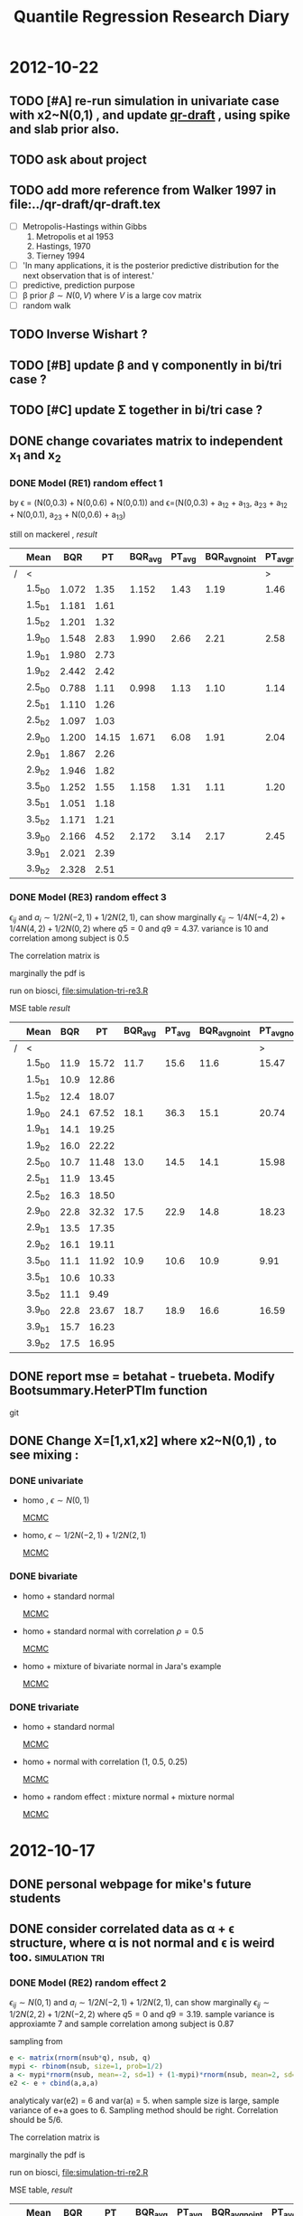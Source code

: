 #+TITLE: Quantile Regression Research Diary
#+INFOJS_OPT: path:scripts/org-info.js view:overview toc:nil

* 2012-10-22
** TODO [#A] re-run simulation in univariate case with x2~N(0,1) , and update [[../qr-draft/qr-draft.tex][qr-draft]] , using spike and slab prior also. 
** TODO ask about project

** TODO add more reference from Walker 1997 in file:../qr-draft/qr-draft.tex

  - [ ] Metropolis-Hastings within Gibbs
    1. Metropolis et al 1953
    2. Hastings, 1970
    3. Tierney 1994

  - [ ] 'In many applications, it is the posterior predictive distribution for the next observation that is of interest.'
  - [ ] predictive, prediction purpose
  - [ ] \beta prior $\beta \sim N(0, V)$ where $V$ is a large cov matrix
  - [ ] random walk 

** TODO Inverse Wishart ?

** TODO [#B] update \beta and \gamma componently in bi/tri case ?
   :PROPERTIES:
   :ID:       740A996D-B2EF-46B2-B8E7-E46FA46386CC
   :END:
   
** TODO [#C] update \Sigma together in bi/tri case ?
** DONE change covariates matrix to independent x_1 and x_2

*** DONE Model (RE1) random effect 1
   \begin{displaymath}
   B =    
   \begin{bmatrix}
   1 & 1 & 1 \\
   2 & 1 & 0 \\
   3 & 1 & 0 
   \end{bmatrix} 
   \quad 
   \Sigma = 
   \begin{bmatrix}
   1 & 0.6 & 0.1 \\
   & 1 & 0.3 \\
   & & 1 
   \end{bmatrix}
   \end{displaymath}

   by \epsilon = (N(0,0.3) + N(0,0.6) + N(0,0.1)) and 
   \epsilon=(N(0,0.3) + a_{12} + a_{13}, a_{23} + a_{12} + N(0,0.1), a_{23} + N(0,0.6) + a_{13})

   still on mackerel , [[tri-mre1-x2.RData][result]]

   |   | Mean   |   BQR |    PT | BQR_avg | PT_avg | BQR_avg_noint | PT_avg_noint | Median |   BQR |    PT | BQR_avg | PT_avg | BQR_avg_noint | PT_avg_noint |
   |---+--------+-------+-------+---------+--------+---------------+--------------+--------+-------+-------+---------+--------+---------------+--------------|
   | / | <      |       |       |         |        |               |            > | <      |       |       |         |        |               |            > |
   |   | 1.5_b0 | 1.072 |  1.35 |   1.152 |   1.43 |          1.19 |         1.46 | 1.5_b0 | 0.453 | 0.742 |   0.573 |  0.750 |         0.940 |        1.076 |
   |   | 1.5_b1 | 1.181 |  1.61 |         |        |               |              | 1.5_b1 | 0.458 | 0.701 |         |        |               |              |
   |   | 1.5_b2 | 1.201 |  1.32 |         |        |               |              | 1.5_b2 | 0.582 | 0.679 |         |        |               |              |
   |   | 1.9_b0 | 1.548 |  2.83 |   1.990 |   2.66 |          2.21 |         2.58 | 1.9_b0 | 0.552 | 1.307 |   0.762 |  1.097 |         1.391 |        1.656 |
   |   | 1.9_b1 | 1.980 |  2.73 |         |        |               |              | 1.9_b1 | 0.797 | 0.787 |         |        |               |              |
   |   | 1.9_b2 | 2.442 |  2.42 |         |        |               |              | 1.9_b2 | 1.370 | 1.005 |         |        |               |              |
   |   | 2.5_b0 | 0.788 |  1.11 |   0.998 |   1.13 |          1.10 |         1.14 | 2.5_b0 | 0.430 | 0.515 |   0.538 |  0.548 |         0.686 |        0.751 |
   |   | 2.5_b1 | 1.110 |  1.26 |         |        |               |              | 2.5_b1 | 0.594 | 0.711 |         |        |               |              |
   |   | 2.5_b2 | 1.097 |  1.03 |         |        |               |              | 2.5_b2 | 0.484 | 0.520 |         |        |               |              |
   |   | 2.9_b0 | 1.200 | 14.15 |   1.671 |   6.08 |          1.91 |         2.04 | 2.9_b0 | 0.416 | 1.492 |   0.857 |  0.863 |         1.183 |        1.327 |
   |   | 2.9_b1 | 1.867 |  2.26 |         |        |               |              | 2.9_b1 | 0.731 | 0.779 |         |        |               |              |
   |   | 2.9_b2 | 1.946 |  1.82 |         |        |               |              | 2.9_b2 | 0.953 | 0.744 |         |        |               |              |
   |   | 3.5_b0 | 1.252 |  1.55 |   1.158 |   1.31 |          1.11 |         1.20 | 3.5_b0 | 0.580 | 0.793 |   0.690 |  0.624 |         0.839 |        0.882 |
   |   | 3.5_b1 | 1.051 |  1.18 |         |        |               |              | 3.5_b1 | 0.562 | 0.461 |         |        |               |              |
   |   | 3.5_b2 | 1.171 |  1.21 |         |        |               |              | 3.5_b2 | 0.762 | 0.683 |         |        |               |              |
   |   | 3.9_b0 | 2.166 |  4.52 |   2.172 |   3.14 |          2.17 |         2.45 | 3.9_b0 | 1.013 | 1.811 |   0.842 |  1.302 |         1.381 |        1.688 |
   |   | 3.9_b1 | 2.021 |  2.39 |         |        |               |              | 3.9_b1 | 0.843 | 1.138 |         |        |               |              |
   |   | 3.9_b2 | 2.328 |  2.51 |         |        |               |              | 3.9_b2 | 0.894 | 1.444 |         |        |               |              |
   
*** DONE Model (RE3) random effect 3

    $\epsilon_{ij}$ and $a_i \sim 1/2 N(-2,1) + 1/2 N(2,1)$, can show marginally $\epsilon_{ij} \sim 1/4 N(-4,2) + 1/4 N(4,2) + 1/2 N(0,2)$
    where $q5 = 0$ and $q9 = 4.37$. variance is 10 and  correlation among subject is 0.5
    
    The correlation matrix is 
    
    \begin{displaymath}
    \begin{bmatrix}
    1 & 0.5 & 0.5 \\
    0.5 & 1 & 0.5 \\
    0.5 & 0.5 & 1
    \end{bmatrix}
    \end{displaymath}
    
    marginally the pdf is 
    
    \begin{equation}
    1/4 N(-4,2) + 1/4 N(4,2) + 1/2 N(0,2)
    \end{equation}
    
    run on biosci, file:simulation-tri-re3.R 
    
    MSE table [[tri-mre3-x2.RData][result]]  

    |   | Mean   |  BQR |    PT | BQR_avg | PT_avg | BQR_avg_noint | PT_avg_noint | Median |   BQR |    PT | BQR_avg | PT_avg | BQR_avg_noint | PT_avg_noint |
    |---+--------+------+-------+---------+--------+---------------+--------------+--------+-------+-------+---------+--------+---------------+--------------|
    | / | <      |      |       |         |        |               |            > | <      |       |       |         |        |               |            > |
    |   | 1.5_b0 | 11.9 | 15.72 |    11.7 |   15.6 |          11.6 |        15.47 | 1.5_b0 |  5.31 |  6.77 |    4.89 |   6.75 |          7.69 |        12.05 |
    |   | 1.5_b1 | 10.9 | 12.86 |         |        |               |              | 1.5_b1 |  5.40 |  6.25 |         |        |               |              |
    |   | 1.5_b2 | 12.4 | 18.07 |         |        |               |              | 1.5_b2 |  4.24 |  8.63 |         |        |               |              |
    |   | 1.9_b0 | 24.1 | 67.52 |    18.1 |   36.3 |          15.1 |        20.74 | 1.9_b0 |  9.28 | 34.03 |    7.34 |  11.52 |          9.77 |        14.01 |
    |   | 1.9_b1 | 14.1 | 19.25 |         |        |               |              | 1.9_b1 |  5.50 |  6.93 |         |        |               |              |
    |   | 1.9_b2 | 16.0 | 22.22 |         |        |               |              | 1.9_b2 |  7.66 |  8.90 |         |        |               |              |
    |   | 2.5_b0 | 10.7 | 11.48 |    13.0 |   14.5 |          14.1 |        15.98 | 2.5_b0 |  5.88 |  5.42 |    6.40 |   7.23 |          9.17 |        11.60 |
    |   | 2.5_b1 | 11.9 | 13.45 |         |        |               |              | 2.5_b1 |  7.90 |  6.80 |         |        |               |              |
    |   | 2.5_b2 | 16.3 | 18.50 |         |        |               |              | 2.5_b2 |  5.14 |  9.88 |         |        |               |              |
    |   | 2.9_b0 | 22.8 | 32.32 |    17.5 |   22.9 |          14.8 |        18.23 | 2.9_b0 |  8.30 | 14.53 |    7.39 |  11.58 |         11.55 |        11.23 |
    |   | 2.9_b1 | 13.5 | 17.35 |         |        |               |              | 2.9_b1 |  6.89 |  7.68 |         |        |               |              |
    |   | 2.9_b2 | 16.1 | 19.11 |         |        |               |              | 2.9_b2 |  5.65 |  8.82 |         |        |               |              |
    |   | 3.5_b0 | 11.1 | 11.92 |    10.9 |   10.6 |          10.9 |         9.91 | 3.5_b0 |  5.13 |  8.21 |    4.77 |   5.37 |          7.30 |         6.27 |
    |   | 3.5_b1 | 10.6 | 10.33 |         |        |               |              | 3.5_b1 |  3.91 |  5.00 |         |        |               |              |
    |   | 3.5_b2 | 11.1 |  9.49 |         |        |               |              | 3.5_b2 |  4.80 |  3.84 |         |        |               |              |
    |   | 3.9_b0 | 22.8 | 23.67 |    18.7 |   18.9 |          16.6 |        16.59 | 3.9_b0 | 10.03 | 14.05 |    7.63 |   9.32 |         10.66 |        12.46 |
    |   | 3.9_b1 | 15.7 | 16.23 |         |        |               |              | 3.9_b1 |  5.50 |  6.79 |         |        |               |              |
    |   | 3.9_b2 | 17.5 | 16.95 |         |        |               |              | 3.9_b2 |  8.47 |  8.63 |         |        |               |              |

** DONE report mse = betahat - truebeta. Modify Bootsummary.HeterPTlm function 
   git 
** DONE Change X=[1,x1,x2] where x2~N(0,1) , to see mixing :
*** DONE univariate 

    - homo , $\epsilon \sim N(0,1)$
      
      [[file:image/x2u1.pdf][MCMC]]

    - homo, $\epsilon \sim 1/2 N(-2,1) + 1/2 N(2,1)$

      [[file:image/x2u3.pdf][MCMC]]
      
*** DONE bivariate

    - homo + standard normal

      [[file:image/x2b1.pdf][MCMC]]

    - homo + standard normal with correlation $\rho=0.5$

      [[file:image/x2b2.pdf][MCMC]]

    - homo + mixture of bivariate normal in Jara's example

      [[file:image/x2b3.pdf][MCMC]]

*** DONE trivariate

    - homo + standard normal 

      [[file:image/x2t1.pdf][MCMC]]

    - homo + normal with correlation (1, 0.5, 0.25)

      [[file:image/x2t2.pdf][MCMC]]

    - homo + random effect : mixture normal + mixture normal 

      [[file:image/x2t3.pdf][MCMC]]
* 2012-10-17

** DONE personal webpage for mike's future students
** DONE consider correlated data as \alpha + \epsilon structure, where \alpha is not normal and \epsilon is weird too. :simulation:tri:
   
*** DONE Model (RE2) random effect 2
    
    $\epsilon_{ij} \sim N(0,1)$ and $a_i \sim 1/2 N(-2,1) + 1/2 N(2,1)$, can show marginally $\epsilon_{ij} \sim 1/2 N(2,2) + 1/2 N(-2,2)$
    where $q5 = 0$ and $q9 = 3.19$. sample variance is approxiamte 7 and sample correlation among subject is 0.87
    
    sampling from
    
    #+begin_src R
    e <- matrix(rnorm(nsub*q), nsub, q)
    mypi <- rbinom(nsub, size=1, prob=1/2)
    a <- mypi*rnorm(nsub, mean=-2, sd=1) + (1-mypi)*rnorm(nsub, mean=2, sd=1)
    e2 <- e + cbind(a,a,a)
    #+end_src
    
    analyticaly var(e2) = 6 and var(a) = 5. when sample size is large, sample variance of e+a goes to 6. Sampling method should be right. Correlation should be 5/6. 
    
    The correlation matrix is 
    
    \begin{displaymath}
    \begin{bmatrix}
    1 & 5/6 & 5/6 \\
    5/6 & 1 & 5/6 \\
    5/6 & 5/6 & 1
    \end{bmatrix}
    \end{displaymath}
    
    marginally the pdf is 
    
    \begin{equation}
    1/2 N(-2,2) + 1/2 N(2,2)
    \end{equation}
    
    run on biosci, file:simulation-tri-re2.R 
    
    MSE table, [[tri-mre2.RData][result]]
    
    |   | Mean   |   BQR |     PT | BQR_avg | PT_avg | BQR_avg_noint | PT_avg_noint | Median |   BQR |    PT | BQR_avg | PT_avg | BQR_avg_noint | PT_avg_noint |
    |---+--------+-------+--------+---------+--------+---------------+--------------+--------+-------+-------+---------+--------+---------------+--------------|
    | / | <      |       |        |         |        |               |            > | <      |       |       |         |        |               |            > |
    |   | 1.5_b0 | 10.47 |   8.87 |    6.97 |   6.43 |          5.22 |         5.21 | 1.5_b0 |  6.59 |  4.53 |    3.07 |   3.35 |          3.38 |         3.51 |
    |   | 1.5_b1 |  6.15 |   7.23 |         |        |               |              | 1.5_b1 |  2.84 |  4.12 |         |        |               |              |
    |   | 1.5_b2 |  4.29 |   3.20 |         |        |               |              | 1.5_b2 |  2.21 |  1.76 |         |        |               |              |
    |   | 1.9_b0 | 49.18 | 105.45 |   22.72 |  39.29 |          9.48 |         6.21 | 1.9_b0 | 33.32 | 90.20 |    6.05 |   6.41 |          5.22 |         3.84 |
    |   | 1.9_b1 |  8.75 |   8.71 |         |        |               |              | 1.9_b1 |  4.03 |  4.58 |         |        |               |              |
    |   | 1.9_b2 | 10.21 |   3.70 |         |        |               |              | 1.9_b2 |  3.44 |  1.48 |         |        |               |              |
    |   | 2.5_b0 | 11.02 |   9.57 |    7.44 |   6.76 |          5.65 |         5.35 | 2.5_b0 |  6.91 |  4.17 |    2.99 |   2.72 |          3.52 |         4.16 |
    |   | 2.5_b1 |  7.03 |   7.82 |         |        |               |              | 2.5_b1 |  3.15 |  3.89 |         |        |               |              |
    |   | 2.5_b2 |  4.27 |   2.89 |         |        |               |              | 2.5_b2 |  1.85 |  1.17 |         |        |               |              |
    |   | 2.9_b0 | 47.01 |  60.07 |   22.32 |  24.07 |          9.97 |         6.07 | 2.9_b0 | 31.10 | 45.77 |    6.86 |   6.42 |          7.58 |         4.59 |
    |   | 2.9_b1 |  8.54 |   7.85 |         |        |               |              | 2.9_b1 |  4.66 |  5.03 |         |        |               |              |
    |   | 2.9_b2 | 11.40 |   4.29 |         |        |               |              | 2.9_b2 |  4.47 |  1.84 |         |        |               |              |
    |   | 3.5_b0 |  9.61 |   9.54 |    6.49 |   6.52 |          4.94 |         5.02 | 3.5_b0 |  5.31 |  5.05 |    3.10 |   2.55 |          3.41 |         4.26 |
    |   | 3.5_b1 |  5.58 |   6.98 |         |        |               |              | 3.5_b1 |  3.55 |  3.06 |         |        |               |              |
    |   | 3.5_b2 |  4.29 |   3.06 |         |        |               |              | 3.5_b2 |  1.94 |  1.97 |         |        |               |              |
    |   | 3.9_b0 | 46.32 |  22.47 |   21.89 |  13.65 |          9.68 |         9.25 | 3.9_b0 | 38.30 | 12.79 |    8.56 |   5.96 |          6.69 |         5.67 |
    |   | 3.9_b1 |  8.02 |  11.21 |         |        |               |              | 3.9_b1 |  3.21 |  4.74 |         |        |               |              |
    |   | 3.9_b2 | 11.34 |   7.29 |         |        |               |              | 3.9_b2 |  4.03 |  2.37 |         |        |               |              |
    
    Without intercept, PT is better than BQR . However, with median, PT is better in 2nd and 3rd component while comparing all. and is better for \beta_3 without intercept
    
    
*** DONE Model (RE3) random effect 3
    
    $\epsilon_{ij}$ and $a_i \sim 1/2 N(-2,1) + 1/2 N(2,1)$, can show marginally $\epsilon_{ij} \sim 1/4 N(-4,2) + 1/4 N(4,2) + 1/2 N(0,2)$
    where $q5 = 0$ and $q9 = 4.37$. variance is 10 and  correlation among subject is 0.5
    
    sampling from
    
    #+begin_src R
    mypi <- rbinom(nsub*q, size=1, prob=1/2)
    e <- mypi*rnorm(nsub*q, mean=-2, sd=1) + (1-mypi)*rnorm(nsub*q, mean=2, sd=1)
    e <- matrix(e, nsub, q)
    mypi <- rbinom(nsub, size=1, prob=1/2)
    a <- mypi*rnorm(nsub, mean=-2, sd=1) + (1-mypi)*rnorm(nsub, mean=2, sd=1)
    e2 <- e + cbind(a,a,a)
    #+end_src
    
    The correlation matrix is 
    
    \begin{displaymath}
    \begin{bmatrix}
    1 & 0.5 & 0.5 \\
    0.5 & 1 & 0.5 \\
    0.5 & 0.5 & 1
    \end{bmatrix}
    \end{displaymath}
    
    marginally the pdf is 
    
    \begin{equation}
    1/4 N(-4,2) + 1/4 N(4,2) + 1/2 N(0,2)
    \end{equation}
    
    run on biosci, file:simulation-tri-re3.R 
    
    MSE table [[tri-mre3.RData][result]]  
    
    |   | Mean   |   BQR |    PT | BQR_avg | PT_avg | BQR_avg_noint | PT_avg_noint | Median |   BQR |    PT | BQR_avg | PT_avg | BQR_avg_noint | PT_avg_noint |
    |---+--------+-------+-------+---------+--------+---------------+--------------+--------+-------+-------+---------+--------+---------------+--------------|
    | / | <      |       |       |         |        |               |            > | <      |       |       |         |        |               |            > |
    |   | 1.5_b0 | 13.83 | 10.85 |    10.7 |  10.46 |          9.13 |        10.27 | 1.5_b0 |  5.08 |  4.25 |    4.03 |   4.58 |          5.95 |         7.38 |
    |   | 1.5_b1 | 12.14 | 14.51 |         |        |               |              | 1.5_b1 |  5.40 |  5.92 |         |        |               |              |
    |   | 1.5_b2 |  6.12 |  6.03 |         |        |               |              | 1.5_b2 |  2.42 |  2.70 |         |        |               |              |
    |   | 1.9_b0 | 31.59 | 65.61 |    20.1 |  29.42 |         14.36 |        11.32 | 1.9_b0 | 13.03 | 42.67 |    6.88 |   9.56 |          7.48 |         6.53 |
    |   | 1.9_b1 | 17.66 | 16.13 |         |        |               |              | 1.9_b1 |  6.72 |  7.00 |         |        |               |              |
    |   | 1.9_b2 | 11.06 |  6.52 |         |        |               |              | 1.9_b2 |  4.57 |  1.97 |         |        |               |              |
    |   | 2.5_b0 | 13.77 | 10.48 |    11.1 |   9.67 |          9.78 |         9.26 | 2.5_b0 |  8.00 |  5.16 |    5.01 |   4.03 |          5.60 |         5.67 |
    |   | 2.5_b1 | 12.96 | 13.89 |         |        |               |              | 2.5_b1 |  3.84 |  5.63 |         |        |               |              |
    |   | 2.5_b2 |  6.60 |  4.62 |         |        |               |              | 2.5_b2 |  3.31 |  2.21 |         |        |               |              |
    |   | 2.9_b0 | 29.22 | 50.61 |    20.0 |  26.99 |         15.37 |        15.18 | 2.9_b0 | 13.35 | 29.74 |    8.95 |   9.38 |          9.31 |         8.50 |
    |   | 2.9_b1 | 20.44 | 21.46 |         |        |               |              | 2.9_b1 |  9.13 |  8.33 |         |        |               |              |
    |   | 2.9_b2 | 10.29 |  8.90 |         |        |               |              | 2.9_b2 |  5.28 |  4.34 |         |        |               |              |
    |   | 3.5_b0 | 19.48 | 15.76 |    13.1 |  10.03 |          9.92 |         7.17 | 3.5_b0 |  8.07 |  7.39 |    4.38 |   3.34 |          5.75 |         4.13 |
    |   | 3.5_b1 | 12.41 |  9.48 |         |        |               |              | 3.5_b1 |  4.51 |  3.51 |         |        |               |              |
    |   | 3.5_b2 |  7.42 |  4.85 |         |        |               |              | 3.5_b2 |  3.49 |  1.69 |         |        |               |              |
    |   | 3.9_b0 | 35.30 | 41.45 |    23.3 |  25.03 |         17.24 |        16.82 | 3.9_b0 | 13.85 | 18.32 |    9.91 |   7.67 |          8.78 |         8.63 |
    |   | 3.9_b1 | 20.79 | 20.39 |         |        |               |              | 3.9_b1 |  7.54 |  5.15 |         |        |               |              |
    |   | 3.9_b2 | 13.69 | 13.24 |         |        |               |              | 3.9_b2 |  6.58 |  4.22 |         |        |               |              |
    
    As expected, Reich's method seems to have less power now. 
    
** DONE consider simulation with correlated data as \alpha + \epsilon structure, where they are both normal. Compare trivariate case. :simulation:tri:

*** DONE Model (RE1) random effect 1
   [[file:simulation-tri-re1.R]] 
   
   \begin{displaymath}
   B =    
   \begin{bmatrix}
   1 & 1 & 1 \\
   2 & 1 & 0 \\
   3 & 1 & 0 
   \end{bmatrix} 
   \quad 
   \Sigma = 
   \begin{bmatrix}
   1 & 0.6 & 0.1 \\
   & 1 & 0.3 \\
   & & 1 
   \end{bmatrix}
   \end{displaymath}

   by \epsilon = (N(0,0.3) + N(0,0.6) + N(0,0.1)) and 
   \epsilon=(N(0,0.3) + a_{12} + a_{13}, a_{23} + a_{12} + N(0,0.1), a_{23} + N(0,0.6) + a_{13})

   still on mackerel , [[tri-mre1.RData][result]]

| Term   |   BQR |    PT | BQR_avg | PT_avg | BQR_avg_noint | PT_avg_noint |
|--------+-------+-------+---------+--------+---------------+--------------|
| 1.5_b0 | 1.620 | 1.906 |    1.09 |   1.30 |         0.818 |         1.00 |
| 1.5_b1 | 0.942 | 1.240 |         |        |               |              |
| 1.5_b2 | 0.695 | 0.765 |         |        |               |              |
| 1.9_b0 | 2.172 | 3.707 |    1.94 |   2.27 |         1.817 |         1.55 |
| 1.9_b1 | 2.154 | 1.748 |         |        |               |              |
| 1.9_b2 | 1.480 | 1.350 |         |        |               |              |
| 2.5_b0 | 1.601 | 1.839 |    1.31 |   1.47 |         1.169 |         1.29 |
| 2.5_b1 | 1.623 | 1.743 |         |        |               |              |
| 2.5_b2 | 0.715 | 0.838 |         |        |               |              |
| 2.9_b0 | 1.937 | 9.189 |    2.21 |   5.37 |         2.345 |         3.47 |
| 2.9_b1 | 3.275 | 3.839 |         |        |               |              |
| 2.9_b2 | 1.416 | 3.094 |         |        |               |              |
| 3.5_b0 | 1.935 | 2.428 |    1.25 |   1.55 |         0.906 |         1.11 |
| 3.5_b1 | 1.125 | 1.346 |         |        |               |              |
| 3.5_b2 | 0.686 | 0.873 |         |        |               |              |
| 3.9_b0 | 2.345 | 4.655 |    2.14 |   3.43 |         2.033 |         2.82 |
| 3.9_b1 | 2.234 | 2.301 |         |        |               |              |
| 3.9_b2 | 1.832 | 3.331 |         |        |               |              |

   as expected since previous file:simulation-tri-m2.R the decay model show favor of BQR, this time BQR is still better.

** DONE check if neither of  \alpha and \epsilon are normal, is Reich's estimates still unbiased in terms of quantile ?

#+begin_src R
test <- function(tau, n=10000){
  n <- n
  tau <- tau
  q <- (tau - pnorm(-1))/(pnorm(1)-pnorm(-1))
  mypi <- rbinom(n, size=1, prob=q)
#  r <- mypi*rnorm(n, mean=-2, sd=2) + (1-mypi)*rnorm(n, mean=2, sd=2)
  r <- mypi*rnorm(n, mean=-2, sd=1) + (1-mypi)*rnorm(n, mean=2, sd=1) + rnorm(n, sd=sqrt(3))
  print(quantile(r, probs=tau))
  print(sum(r<0)/length(r))
  r2 <- mypi*rnorm(n, mean=-2, sd=1) + (1-mypi)*rnorm(n, mean=2, sd=1) + rt(n, df=3)
  print(quantile(r2, probs=tau))
  print(sum(r2<0)/length(r2))
  
}
test(0.2)
test(0.5)
test(0.8)
#+end_src

   This code chunk shows if model is misspecified, like $a_i \sim t_3$, instead of $a_i \sim N(0,3)$, 
   marginally \beta may not be the quantile regression parameter of interest

   #+CAPTION: n=10,000
| TERM         | \tau=0.2 | \tau=0.5 | \tau=0.8 |
|--------------+----------+----------+----------|
| N, quantille |    0.006 |    -0.03 |    0.001 |
| N, P(<=0)    |     0.20 |     0.50 |     0.80 |
| t, quantile  |    0.365 |   -0.034 |   -0.312 |
| t, P(<=0)    |     0.16 |    0.503 |     0.84 |
** DONE mac 
*** DONE test ssh to my laptop and install R package (It's OK)
*** DONE fix R package install error on mike
    maybe because of absence of xquartz ?
    see notes. can download the package and install them through command 

*** DONE test xquartz on xuan 's laptop, and let me to ssh there, maybe mike does not have xquantz (X11) 
    Yes. After installing xquartz on xuan, it can forward X11 now. 
*** DONE check *echo $DISPLAY* in chanmin or no need ? ans: no need 

* 2012-10-08
  
** file:Diagnostic_HeterPTlmtri.R for making table from simulation-tri-* results :simulation:
   
** DONE check mse *MEDIAN* in case one model boomed 
   
   - M1
     
   #+attr_html: style="float:left;width:30%;margin:3ex;"
   | Term   |   BQR |    PT | BQR_avg | PT_avg | BQR_avg_noint | PT_avg_noint |
   |--------+-------+-------+---------+--------+---------------+--------------|
   | 1.5_b0 | 0.604 | 0.659 |   0.358 |  0.467 |         0.554 |        0.646 |
   | 1.5_b1 | 0.441 | 0.478 |         |        |               |              |
   | 1.5_b2 | 0.258 | 0.284 |         |        |               |              |
   | 1.9_b0 | 0.734 | 1.213 |   0.618 |  0.889 |         1.254 |        1.193 |
   | 1.9_b1 | 1.103 | 1.016 |         |        |               |              |
   | 1.9_b2 | 0.412 | 0.477 |         |        |               |              |
   | 2.5_b0 | 0.551 | 0.653 |   0.364 |  0.400 |         0.461 |        0.560 |
   | 2.5_b1 | 0.460 | 0.499 |         |        |               |              |
   | 2.5_b2 | 0.235 | 0.264 |         |        |               |              |
   | 2.9_b0 | 0.984 | 2.614 |   0.868 |  1.886 |         1.166 |        2.359 |
   | 2.9_b1 | 1.300 | 1.402 |         |        |               |              |
   | 2.9_b2 | 0.658 | 1.439 |         |        |               |              |
   | 3.5_b0 | 0.791 | 0.802 |   0.410 |  0.444 |         0.586 |        0.674 |
   | 3.5_b1 | 0.566 | 0.555 |         |        |               |              |
   | 3.5_b2 | 0.288 | 0.269 |         |        |               |              |
   | 3.9_b0 | 1.525 | 1.449 |   0.731 |  0.934 |         0.956 |        1.296 |
   | 3.9_b1 | 0.691 | 1.305 |         |        |               |              |
   | 3.9_b2 | 0.574 | 0.592 |         |        |               |              |
   
   #+attr_html: style="float:left;width:40%;margin:3ex"
   [[file:save/tri-m1-mse.png]]
   #+html: <br style="clear:both;" />
   
   closer , but still twice error in model 2.9
   
   - M2:
     
   #+attr_html: style="float:left;width:40%;margin:3ex"
   | Term   |   BQR |    PT | BQR_avg | PT_avg | BQR_avg_noint | PT_avg_noint |
   |--------+-------+-------+---------+--------+---------------+--------------|
   | 1.5_b0 | 0.619 | 0.614 |   0.480 |  0.631 |         0.605 |        0.698 |
   | 1.5_b1 | 0.602 | 0.738 |         |        |               |              |
   | 1.5_b2 | 0.262 | 0.274 |         |        |               |              |
   | 1.9_b0 | 1.347 | 1.982 |   0.765 |  1.089 |         0.900 |        1.294 |
   | 1.9_b1 | 0.658 | 0.834 |         |        |               |              |
   | 1.9_b2 | 0.619 | 0.673 |         |        |               |              |
   | 2.5_b0 | 0.656 | 0.730 |   0.462 |  0.549 |         0.609 |        0.651 |
   | 2.5_b1 | 0.467 | 0.714 |         |        |               |              |
   | 2.5_b2 | 0.257 | 0.272 |         |        |               |              |
   | 2.9_b0 | 1.820 | 2.657 |   0.914 |  1.478 |         1.055 |        1.527 |
   | 2.9_b1 | 0.719 | 0.865 |         |        |               |              |
   | 2.9_b2 | 0.504 | 1.116 |         |        |               |              |
   | 3.5_b0 | 0.819 | 0.627 |   0.588 |  0.522 |         0.663 |        0.750 |
   | 3.5_b1 | 0.723 | 0.736 |         |        |               |              |
   | 3.5_b2 | 0.430 | 0.325 |         |        |               |              |
   | 3.9_b0 | 1.254 | 1.595 |   0.832 |  1.433 |         1.295 |        1.923 |
   | 3.9_b1 | 0.791 | 1.410 |         |        |               |              |
   | 3.9_b2 | 0.741 | 1.623 |         |        |               |              |
   
   #+attr_html: style="float:left;width:40%;margin:3ex"
   [[file:save/tri-m2-mse.png]]
   #+html: <br style="clear:both;" />
   
   better on model 2.9
   
   - M3:
     
   #+attr_html: style="float:left;width:40%;margin:3ex"
   | Term   |   BQR |     PT | BQR_avg | PT_avg | BQR_avg_noint | PT_avg_noint |
   |--------+-------+--------+---------+--------+---------------+--------------|
   | 1.5_b0 | 0.814 |  0.753 |   0.407 |  0.405 |         0.512 |        0.449 |
   | 1.5_b1 | 0.511 |  0.445 |         |        |               |              |
   | 1.5_b2 | 0.204 |  0.132 |         |        |               |              |
   | 1.9_b0 | 2.809 | 15.517 |   0.951 |  0.947 |         0.976 |        0.641 |
   | 1.9_b1 | 0.740 |  0.489 |         |        |               |              |
   | 1.9_b2 | 0.601 |  0.326 |         |        |               |              |
   | 2.5_b0 | 0.785 |  0.641 |   0.379 |  0.320 |         0.472 |        0.475 |
   | 2.5_b1 | 0.425 |  0.467 |         |        |               |              |
   | 2.5_b2 | 0.182 |  0.183 |         |        |               |              |
   | 2.9_b0 | 2.491 |  3.531 |   1.527 |  1.004 |         1.324 |        1.139 |
   | 2.9_b1 | 0.933 |  0.632 |         |        |               |              |
   | 2.9_b2 | 0.593 |  0.423 |         |        |               |              |
   | 3.5_b0 | 0.742 |  0.744 |   0.381 |  0.335 |         0.527 |        0.513 |
   | 3.5_b1 | 0.473 |  0.525 |         |        |               |              |
   | 3.5_b2 | 0.212 |  0.176 |         |        |               |              |
   | 3.9_b0 | 2.713 |  1.051 |   1.243 |  0.727 |         1.239 |        0.943 |
   | 3.9_b1 | 1.126 |  1.041 |         |        |               |              |
   | 3.9_b2 | 0.698 |  0.475 |         |        |               |              |
   
   #+attr_html: style="float:left;width:40%;margin:3ex"
   [[file:save/tri-m3-mse.png]]
   #+html: <br style="clear:both;" />
   
   now median is fine for model 2.9 \beta_0, but still unacceptable for model 1.9 \beta_0
   
   - M4:
     
   #+attr_html: style="float:left;width:40%;margin:3ex"
   | Term   |   BQR |    PT | BQR_avg | PT_avg | BQR_avg_noint | PT_avg_noint |
   |--------+-------+-------+---------+--------+---------------+--------------|
   | 1.5_b0 | 0.875 | 1.065 |   1.470 |  1.587 |         2.286 |        3.177 |
   | 1.5_b1 | 1.636 | 2.324 |         |        |               |              |
   | 1.5_b2 | 1.398 | 1.498 |         |        |               |              |
   | 1.9_b0 | 1.840 | 2.634 |   2.521 |  3.219 |         4.257 |        5.263 |
   | 1.9_b1 | 1.824 | 3.098 |         |        |               |              |
   | 1.9_b2 | 3.477 | 4.508 |         |        |               |              |
   | 2.5_b0 | 0.406 | 0.468 |   0.440 |  0.506 |         0.475 |        0.629 |
   | 2.5_b1 | 0.692 | 0.884 |         |        |               |              |
   | 2.5_b2 | 0.233 | 0.316 |         |        |               |              |
   | 2.9_b0 | 0.579 | 2.232 |   1.227 |  1.856 |         1.625 |        1.721 |
   | 2.9_b1 | 1.811 | 2.182 |         |        |               |              |
   | 2.9_b2 | 0.740 | 1.119 |         |        |               |              |
   | 3.5_b0 | 0.605 | 0.582 |   0.284 |  0.359 |         0.313 |        0.594 |
   | 3.5_b1 | 0.256 | 0.511 |         |        |               |              |
   | 3.5_b2 | 0.125 | 0.152 |         |        |               |              |
   | 3.9_b0 | 1.168 | 1.689 |   0.989 |  1.233 |         1.086 |        1.483 |
   | 3.9_b1 | 0.762 | 0.818 |         |        |               |              |
   | 3.9_b2 | 0.732 | 1.224 |         |        |               |              |
   
   #+attr_html: style="float:left;width:40%;margin:3ex"
   [[file:save/tri-m4-mse.png]]
   #+html: <br style="clear:both;" />
   
** heter should not be the case , comparing M1 with M4, since Reich also consider heter in the model
   
** DONE [3/3] append difference of BQR and PT in file:../qr-draft/qr-multivariate.tex :draft:
   
   - [X] PT has more parameters (correlation matrix) than BQR in its
     compound symmetric matrix (1) 
   - [X] PT can draw inference for $y_1-y_2$
   - [X] add more description about modified bqr method for multivariate comparison
     
** DONE test $\rho=0.8$ and other $\rho_{13}=0.5$	      :simulationtri:
   
   [[file:simulation-tri-m3r.R]] 
   
   \begin{displaymath}
   \Sigma = 
   \begin{bmatrix}
   1 & 0.8 & 0.5 \\
   0.8 & 1 & 0.8 \\
   0.5 & 0.8 & 1 
   \end{bmatrix}
   \end{displaymath}
   
   send job to mackerel. 
   
   #+CAPTION: MEDIAN OF MSE FROM 100 BOOTSTRAP MODEL 3R
   | Term   |   BQR |     PT | BQR_avg | PT_avg | BQR_avg_noint | PT_avg_noint |
   |--------+-------+--------+---------+--------+---------------+--------------|
   | 1.5_b0 | 0.697 |  0.732 |   0.664 |  0.657 |         0.630 |        0.684 |
   | 1.5_b1 | 0.642 |  0.778 |         |        |               |              |
   | 1.5_b2 | 0.192 |  0.227 |         |        |               |              |
   | 1.9_b0 | 1.707 | 12.741 |   0.946 |  1.218 |         1.273 |        0.928 |
   | 1.9_b1 | 0.664 |  0.815 |         |        |               |              |
   | 1.9_b2 | 0.671 |  0.534 |         |        |               |              |
   | 2.5_b0 | 0.790 |  0.523 |   0.594 |  0.505 |         0.616 |        0.725 |
   | 2.5_b1 | 0.677 |  0.820 |         |        |               |              |
   | 2.5_b2 | 0.255 |  0.207 |         |        |               |              |
   | 2.9_b0 | 1.861 |  3.597 |   0.757 |  0.886 |         0.704 |        0.949 |
   | 2.9_b1 | 0.575 |  0.608 |         |        |               |              |
   | 2.9_b2 | 0.478 |  0.531 |         |        |               |              |
   | 3.5_b0 | 0.532 |  0.656 |   0.423 |  0.383 |         0.589 |        0.615 |
   | 3.5_b1 | 0.628 |  0.637 |         |        |               |              |
   | 3.5_b2 | 0.236 |  0.230 |         |        |               |              |
   | 3.9_b0 | 1.768 |  1.732 |   0.917 |  0.928 |         1.089 |        1.180 |
   | 3.9_b1 | 0.771 |  0.868 |         |        |               |              |
   | 3.9_b2 | 0.767 |  0.677 |         |        |               |              |
   
* 2012-10-05

** DONE try how bias in each component and include intercept in mse :simulation:tri:
   CLOSED: [2012-10-05 Fri 16:38]
   - State "DONE"       from "TODO"       [2012-10-05 Fri 16:38]

   modify BQRmargtri.R and HeterPTlmtri.R bootsummary part and output
   each component mse and include intercept, and then save result to RData

- file:simulation-tri-m1.R 

\begin{displaymath}
[y_{1}, y_{2}, y_{3}] = [1, x_{1}, x_{2}]
\begin{bmatrix}
1 & 1 & 1\\
1 & 1 & 1\\
1 & 1 & 1
\end{bmatrix} + \mathrm{N}_3 \left( 0, 
\begin{bmatrix}
1 & 0.5 & 0.5\\
0.5 & 1 & 0.5\\
0.5 & 0.5 & 1
\end{bmatrix}
 \right)
\end{displaymath}

seems like one of the intercept is hugely biased (3.9) . 

see file:tri-m1.RData for detail 

| TERM    |   BQR |     PT | BQR\_avg | PT\_avg | BQR\_avg\_noint | PT\_avg\_noint |
|---------+-------+--------+----------+---------+-----------------+----------------|
| 1.5\_b0 | 1.561 |  1.595 |    1.098 |    1.20 |           0.866 |           1.00 |
| 1.5\_b1 | 1.115 |  1.283 |          |         |                 |                |
| 1.5\_b2 | 0.618 |  0.725 |          |         |                 |                |
| 1.9\_b0 | 2.052 |  3.057 |    1.872 |    2.33 |           1.782 |           1.97 |
| 1.9\_b1 | 2.350 |  2.367 |          |         |                 |                |
| 1.9\_b2 | 1.214 |  1.569 |          |         |                 |                |
| 2.5\_b0 | 1.315 |  1.509 |    0.976 |    1.07 |           0.807 |           0.85 |
| 2.5\_b1 | 0.938 |  0.973 |          |         |                 |                |
| 2.5\_b2 | 0.675 |  0.727 |          |         |                 |                |
| 2.9\_b0 | 1.887 | 25.689 |    1.835 |   10.63 |           1.810 |           3.10 |
| 2.9\_b1 | 2.127 |  2.933 |          |         |                 |                |
| 2.9\_b2 | 1.493 |  3.269 |          |         |                 |                |
| 3.5\_b0 | 1.547 |  1.682 |    1.172 |    1.25 |           0.984 |           1.04 |
| 3.5\_b1 | 1.068 |  1.113 |          |         |                 |                |
| 3.5\_b2 | 0.901 |  0.968 |          |         |                 |                |
| 3.9\_b0 | 2.080 |  3.258 |    1.772 |    2.32 |           1.618 |           1.85 |
| 3.9\_b1 | 1.986 |  2.226 |          |         |                 |                |
| 3.9\_b2 | 1.249 |  1.470 |          |         |                 |                |


- file:simulation-tri-m2.R case 

\begin{displaymath}
[y_{1}, y_{2}, y_{3}] = [1, x_{1}, x_{2}]
\begin{bmatrix}
1 & 1 & 1\\
1 & 1 & 1\\
1 & 1 & 1
\end{bmatrix} + \mathrm{N}_3 \left( 0, 
\begin{bmatrix}
1 & 0.5 & 0.25\\
0.5 & 1 & 0.5\\
0.25 & 0.5 & 1
\end{bmatrix}
 \right)
\end{displaymath}

see file:tri-m2.RData for detail.

same problem for huge intercept error in 3.9

| Term    |   BQR |     PT | BQR\_avg | PT\_avg | BQR\_avg\_noint | PT\_avg\_noint |
|---------+-------+--------+----------+---------+-----------------+----------------|
| 1.5\_b0 | 1.241 |  1.219 |     1.02 |    1.11 |           0.914 |          1.052 |
| 1.5\_b1 | 1.130 |  1.442 |          |         |                 |                |
| 1.5\_b2 | 0.698 |  0.663 |          |         |                 |                |
| 1.9\_b0 | 2.432 |  3.166 |     2.11 |    2.40 |           1.952 |          2.020 |
| 1.9\_b1 | 2.403 |  2.629 |          |         |                 |                |
| 1.9\_b2 | 1.502 |  1.412 |          |         |                 |                |
| 2.5\_b0 | 1.914 |  1.768 |     1.22 |    1.25 |           0.873 |          0.995 |
| 2.5\_b1 | 1.008 |  1.168 |          |         |                 |                |
| 2.5\_b2 | 0.738 |  0.822 |          |         |                 |                |
| 2.9\_b0 | 3.001 | 14.191 |     1.95 |    6.28 |           1.426 |          2.324 |
| 2.9\_b1 | 1.699 |  2.057 |          |         |                 |                |
| 2.9\_b2 | 1.152 |  2.591 |          |         |                 |                |
| 3.5\_b0 | 1.425 |  1.443 |     1.14 |    1.22 |           0.997 |          1.109 |
| 3.5\_b1 | 1.269 |  1.399 |          |         |                 |                |
| 3.5\_b2 | 0.725 |  0.819 |          |         |                 |                |
| 3.9\_b0 | 2.621 |  3.378 |     2.21 |    2.82 |           2.008 |          2.548 |
| 3.9\_b1 | 2.172 |  2.643 |          |         |                 |                |
| 3.9\_b2 | 1.845 |  2.453 |          |         |                 |                |


** DONE try \rho=0.8 , a more extreme correlation or even negative :simulation:

   file:simulation-tri-m3.R compound symmetric , \rho=0.8 


\begin{displaymath}
[y_{1}, y_{2}, y_{3}] = [1, x_{1}, x_{2}]
\begin{bmatrix}
1 & 1 & 1\\
1 & 1 & 1\\
1 & 1 & 1
\end{bmatrix} + \mathrm{N}_3 \left( 0, 
\begin{bmatrix}
1 & 0.8 & 0.8\\
0.8 & 1 & 0.8\\
0.8 & 0.8 & 1
\end{bmatrix}
 \right)
\end{displaymath}

| Term    |   BQR |     PT | BQR\_avg | PT\_avg | BQR\_avg\_noint | PT\_avg\_noint |
|---------+-------+--------+----------+---------+-----------------+----------------|
| 1.5\_b0 | 1.513 |  1.437 |    0.988 |   0.935 |           0.725 |          0.684 |
| 1.5\_b1 | 0.982 |  0.942 |          |         |                 |                |
| 1.5\_b2 | 0.468 |  0.425 |          |         |                 |                |
| 1.9\_b0 | 4.863 | 15.621 |    2.687 |   5.993 |           1.599 |          1.179 |
| 1.9\_b1 | 1.785 |  1.529 |          |         |                 |                |
| 1.9\_b2 | 1.414 |  0.829 |          |         |                 |                |
| 2.5\_b0 | 1.510 |  1.571 |    0.992 |   1.019 |           0.734 |          0.743 |
| 2.5\_b1 | 1.006 |  1.055 |          |         |                 |                |
| 2.5\_b2 | 0.461 |  0.432 |          |         |                 |                |
| 2.9\_b0 | 5.671 | 10.519 |    3.111 |   4.626 |           1.831 |          1.680 |
| 2.9\_b1 | 1.893 |  2.236 |          |         |                 |                |
| 2.9\_b2 | 1.770 |  1.123 |          |         |                 |                |
| 3.5\_b0 | 1.364 |  1.375 |    0.985 |   0.987 |           0.796 |          0.793 |
| 3.5\_b1 | 1.160 |  1.202 |          |         |                 |                |
| 3.5\_b2 | 0.431 |  0.384 |          |         |                 |                |
| 3.9\_b0 | 5.813 |  2.482 |    3.136 |   1.827 |           1.798 |          1.500 |
| 3.9\_b1 | 1.999 |  2.004 |          |         |                 |                |
| 3.9\_b2 | 1.597 |  0.996 |          |         |                 |                |


** DONE proof of fall paper , check the figures and table with final version
   CLOSED: [2012-10-05 Fri 16:07]
   - State "DONE"       from "TODO"       [2012-10-05 Fri 16:07]

     2 small typo in table 1: 0.5000.67, 1.4-2.0

** DONE X=[1 x_1 x^{2}_{1}] problem ?

** DONE heter case might be better in favor of PT ? 

   file:simulation-tri-m4.R on whale 

\begin{displaymath}
[y_{1}, y_{2}, y_{3}] = [1, x_{1}, x_{2}]
\begin{bmatrix}
1 & 1 & 1\\
1 & 1 & 1\\
1 & 1 & 1
\end{bmatrix} + \left( [1, x_{1}, x_{2}] 
\begin{bmatrix}
1 & 1 & 1\\
0 & 0.5 & 0\\
0.5 & 0 & 0
\end{bmatrix} \right) \mathrm{N}_3 \left( 0, 
\begin{bmatrix}
1 & 0.5 & 0.5\\
0.5 & 1 & 0.5\\
0.5 & 0.5 & 1
\end{bmatrix}
 \right)
\end{displaymath}

| Term    |   BQR |     PT | BQR\_avg | PT\_avg | BQR\_avg\_noint | PT\_avg\_noint |
|---------+-------+--------+----------+---------+-----------------+----------------|
| 1.5\_b0 | 2.548 |  2.551 |    3.200 |   3.482 |           3.526 |          3.947 |
| 1.5\_b1 | 4.161 |  4.962 |          |         |                 |                |
| 1.5\_b2 | 2.890 |  2.931 |          |         |                 |                |
| 1.9\_b0 | 3.359 |  5.773 |    5.675 |   7.440 |           6.833 |          8.273 |
| 1.9\_b1 | 7.259 |  7.853 |          |         |                 |                |
| 1.9\_b2 | 6.407 |  8.694 |          |         |                 |                |
| 2.5\_b0 | 1.055 |  1.162 |    1.031 |   1.300 |           1.019 |          1.369 |
| 2.5\_b1 | 1.582 |  2.169 |          |         |                 |                |
| 2.5\_b2 | 0.457 |  0.570 |          |         |                 |                |
| 2.9\_b0 | 1.773 | 19.385 |    2.828 |  10.881 |           3.356 |          6.628 |
| 2.9\_b1 | 4.519 |  9.966 |          |         |                 |                |
| 2.9\_b2 | 2.193 |  3.291 |          |         |                 |                |
| 3.5\_b0 | 1.424 |  1.373 |    0.947 |   0.993 |           0.708 |          0.803 |
| 3.5\_b1 | 0.887 |  1.066 |          |         |                 |                |
| 3.5\_b2 | 0.529 |  0.541 |          |         |                 |                |
| 3.9\_b0 | 2.163 |  3.941 |    2.092 |   3.036 |           2.056 |          2.584 |
| 3.9\_b1 | 2.333 |  2.782 |          |         |                 |                |
| 3.9\_b2 | 1.779 |  2.386 |          |         |                 |                |


* 2012-10-01

** in fortran attributes calling, order matters 

** DONE fix heterptlmtri.f bug
   CLOSED: [2012-10-02 Tue 17:10]
   - State "DONE"       from "TODO"       [2012-10-02 Tue 17:10]

   find out 3rd component is not changing the loglik\_mpt , because I
   did not modify Sigmainv in loglik\_mpt , still the 2-dim. 

   after manually modify Sigmainv (by getting the inverse by hand), it
   works.

   try more single simulation to see if it works

** correlation matrix restriction

   $\rho_1^2 < 1$ and $\rho^2_2 < 1$

\begin{displaymath}
   \rho_1^2 + \rho_2^2 + \rho_3^2 < 1 + 2\rho_1\rho_2\rho_3
\end{displaymath}

** DONE test PTdensity on 3 dim PT 
   CLOSED: [2012-10-02 Tue 16:06]
   - State "DONE"       from "TODO"       [2012-10-02 Tue 16:06]
   
   now does not matter

** TODO try more simulations on trivariate case , compare to Reich w/ or w/o compound symmetric
   :PROPERTIES:
   :ID:       6C827903-6A33-4B46-9B0E-9EBB5F66E315
   :END:

   modify BQRmarg.R to file:BQRmargtri.R 

   gamma stuff , *and* stuff, see diff for detail

   time issue , 100 obs *3, 
   - 20k + 20k*20 for PT tri, 992s
   - 20k + 20k for Reich BQRmargtri.R , 997s 

     100 obs *3 , 100 boot

     file:simulation-tri-m2.R 

\begin{displaymath}
[y_{1}, y_{2}, y_{3}] = [1, x_{1}, x_{2}]
\begin{bmatrix}
1 & 1 & 1\\
1 & 1 & 1\\
1 & 1 & 1
\end{bmatrix} + \mathrm{N}_3 \left( 0, 
\begin{bmatrix}
1 & 0.5 & 0.25\\
0.5 & 1 & 0.5\\
0.25 & 0.5 & 1
\end{bmatrix}
 \right)
\end{displaymath}


     - PT: 20k+20k*20
     - BQR: (5k+10k )*2

| Term |  BQR |   PT |
|------+------+------|
|  1.5 | 0.89 | 0.95 |
|  1.9 | 2.11 | 1.79 |
|  2.5 | 0.72 | 1.00 |
|  2.9 | 1.36 | 2.86 |
|  3.5 | 0.89 | 1.02 |
|  3.9 | 1.97 | 2.45 |

| Term |  BQR |   PT |
|------+------+------|
|  1.5 | 0.86 | 1.06 |
|  1.9 | 1.82 | 1.96 |
|  2.5 | 0.86 | 1.10 |
|  2.9 | 1.59 | 3.96 |
|  3.5 | 0.91 | 1.13 |
|  3.9 | 1.69 | 2.55 |
   

     file:simulation-tri-m1.R 

\begin{displaymath}
[y_{1}, y_{2}, y_{3}] = [1, x_{1}, x_{2}]
\begin{bmatrix}
1 & 1 & 1\\
1 & 1 & 1\\
1 & 1 & 1
\end{bmatrix} + \mathrm{N}_3 \left( 0, 
\begin{bmatrix}
1 & 0.5 & 0.5\\
0.5 & 1 & 0.5\\
0.5 & 0.5 & 1
\end{bmatrix}
 \right)
\end{displaymath}

| Term |  BQR |   PT |
|------+------+------|
|  1.5 | 0.97 | 0.96 |
|  1.9 | 2.31 | 1.65 |
|  2.5 | 0.82 | 0.92 |
|  2.9 | 1.47 | 3.26 |
|  3.5 | 0.99 | 1.01 |
|  3.9 | 2.08 | 2.37 |

     weird performance 

* 2012-09-19

** TODO try tri-variate case, figure out how to deal with covariance matrix
   :PROPERTIES:
   :ID:       E4F0C00F-E032-4E48-8893-48C75FF41B06
   :END:

   file:heterptlmtri.f file:HeterPTlmtri.R

   first version, not right on 3rd component

   still debuging 

** TODO find out why Reich is worse than PT in simulation-multivariate{3,4}-heter.R
   :PROPERTIES:
   :ID:       0F61BA5E-E5BC-4C87-BA73-772589612451
   :END:

   - fewer iterations ?

     try more iterations for BQRmarg.R, 20k burn + 20k iter

     file:simulation-multivariate4-heter-more.R  on mackerel

     and just fit median regression, and wait to compare on mackerel 

| TERM |  BQR |   PT |
|------+------+------|
|  1.5 | 4.35 | 4.02 |
|  2.5 | 3.72 | 3.39 |

   seems like it is not because fewer iterations.

** DONE check out Reich method again, 
   CLOSED: [2012-09-19 Wed 15:01]
   - State "DONE"       from "TODO"       [2012-09-19 Wed 15:01]

*** DONE reich paper 
    CLOSED: [2012-09-19 Wed 14:18]
    - State "DONE"       from "TODO"       [2012-09-19 Wed 14:18]

    y = x\beta + a + x\gamma \epsilon 
    the conditional quantile regression is appropriate if each
    cluster's quantile is interested.
    can not interpretted as population's \tau th quantile

    marginal:
    y = x\beta + x\gamma (a + \epsilon)

*** DONE check code, subject. It's correct. 
    CLOSED: [2012-09-19 Wed 13:14]
    - State "DONE"       from "TODO"       [2012-09-19 Wed 13:14]

*** DONE try BQRmarg.R / BQRcond.R
    CLOSED: [2012-09-19 Wed 15:01]
    - State "DONE"       from "TODO"       [2012-09-19 Wed 15:01]

    BQRcond is for within cluster, BQRmarg is for population
    quantile. 

** DONE compare/simulation on spike and slab prior for heter model
   CLOSED: [2012-09-20 Thu 12:50]
   - State "DONE"       from "TODO"       [2012-09-20 Thu 12:50]

   \beta=(1,1,1), \gamma = (1,0,0.5) , e~N(0,1), n = 100, boot=100

   file:simulation-ss-m1.R on whale 

| TERM | Normal |    SS |
|------+--------+-------|
|  0.5 |   4.59 |  4.61 |
|  0.9 |  32.14 | 20.16 |

** DPpackage: there seems to be no function for multivariate regression , even for homogeneous model

* 2012-09-12

** TODO introducing \pi~beta(1,1) distribution. in spike and slab prior. using slice sampler ?
   :PROPERTIES:
   :ID:       64758277-79CA-499D-AE69-C043DA502DC2
   :END:

   file:HeterPTlmMean-ss.R

   updated file:invcdfnorm.c as well , added myrbeta

   done , but have not done simulation to test its effect ? 

** TODO x covariate matrix may include indicator for component, to affect heter variance
   :PROPERTIES:
   :ID:       110AB27D-730B-43ED-B00F-80AA205E8FF9
   :END:

** DONE try heter case in multivariate simulation, with modified Reich, refer to simulation-multivariate3.R and 4.R
   CLOSED: [2012-09-14 Fri 15:36]
   - State "DONE"       from "TODO"       [2012-09-14 Fri 15:36]
*** DONE try heter on e~n((0,0), (1,1,1,4)) , heter=(1,-0.5,0.5)
    CLOSED: [2012-09-13 Thu 11:06]
    - State "DONE"       from "TODO"       [2012-09-13 Thu 11:06]
    file:simulation-multivariate3-heter.R

| Term |   BQR |    PT |
|------+-------+-------|
|  1.5 |  3.68 |  3.01 |
|  1.9 |  9.97 |  6.26 |
|  2.5 | 15.87 | 12.03 |
|  2.9 | 47.09 | 23.77 | 
  
*** DONE try heter on e~n((0,0), (1,0.5,0.5,1)) , heter=(1,-0.5,0.5)
    CLOSED: [2012-09-14 Fri 15:36]
    - State "DONE"       from "TODO"       [2012-09-14 Fri 15:36]
    file:simulation-multivariate4-heter.R

| Term |   BQR |   PT |
|------+-------+------|
|  1.5 |  4.20 | 3.52 |
|  1.9 | 13.18 | 5.70 |
|  2.5 |  3.82 | 3.65 |
|  2.9 | 28.79 | 6.69 |

    in both cases, PT is better than BQR

** DONE try n=1500 with M=6 or 7 or 8 instead of log2(n)
   CLOSED: [2012-09-14 Fri 23:14]
   - State "DONE"       from "TODO"       [2012-09-14 Fri 23:14]

   on whale, file:testHeterPTlmMean-ss.R , failed, try mackerel

   when maxm(M) = 6, time = 23490 sec compare to previous 27*** sec,
   where M is set to be log(n)=10 with base 2

** TODO draft multivariate part (check previous document)
   :PROPERTIES:
   :ID:       D9F66480-24B7-433F-BD66-49E7D1A79065
   :END:

* 2012-09-10
** DONE try n = 1500
   CLOSED: [2012-09-11 Tue 20:58]
   - State "DONE"       from "TODO"       [2012-09-11 Tue 20:58]
   n = 1500, burn = 20k, skip=20, nsave=10k, 
   homo, e3, .5N(-2,1)+.5N(2,1)
   time : 27357 sec

#+BEGIN_SRC latex
$coef
$coef$beta
[1] 0.9833874 1.0080125 1.0078189

$coef$gamma
[1]  1.000000000 -0.003107103 -0.003907234

$coef$quan
[1] -1.206314e-16  2.918158e+00

$coef$betatau
         [,1]      [,2]      [,3]
0.5 0.9833874 1.0080125 1.0078189
0.9 3.9015458 0.9990775 0.9961223
#+END_SRC

   very accurate in beta and gamma, a little bit bias in quan(0.9), true=2.79

** TODO try update \pi in spike and slab prior
   :PROPERTIES:
   :ID:       9B185E9A-FBFC-42D4-88AC-27EE11566BE1
   :END:
** DONE try simulation on multivariate case, modified Reich, for e~n((0,0), (1,1,1,4))
   CLOSED: [2012-09-11 Tue 11:07]
   - State "DONE"       from "TODO"       [2012-09-11 Tue 11:07]
   file:simulation-multivariate3.R 

| Term |  BQR |   PT |
|------+------+------|
|  1.5 | 1.14 | 1.07 |
|  1.9 | 3.53 | 2.16 |
|  2.5 | 3.80 | 3.40 |
|  2.9 | 27.3 | 6.42 |

   dominate by PT

** DONE try simulation on multivariate case, modified Reich, for e~n((0,0), (1,0.5,0.5,1))
   CLOSED: [2012-09-11 Tue 11:06]
   - State "DONE"       from "TODO"       [2012-09-11 Tue 11:06]
   file:simulation-multivariate4.R 

| Term |  BQR |   PT |
|------+------+------|
|  1.5 | 0.97 | 1.04 |
|  1.9 | 2.18 | 2.14 |
|  2.5 | 1.03 | 1.11 |
|  2.9 | 2.36 | 2.40 | 

   as expected by Mike, BQR is better since the case is exact how
   Reich designed. 
  
   time: 10h for simulation 100 rep

** DONE check Mac, www.computerstore.utexas.edu
   CLOSED: [2012-09-12 Wed 12:47]
   - State "DONE"       from "TODO"       [2012-09-12 Wed 12:47]
** DONE check out printer budget 1,500
   CLOSED: [2012-09-12 Wed 12:47]
   - State "DONE"       from "TODO"       [2012-09-12 Wed 12:47]

* 2012-08-15 file:20120905-report.pdf
** DONE n=500 for all simulation in paper, univariate		 :simulation:
   CLOSED: [2012-08-28 Tue 00:05]
   - State "DONE"       from "DONE"       [2012-08-29 Wed 07:24]
   - State "DONE"       from "TODO"       [2012-08-28 Tue 00:05]
   - State "DONE"       from "TODO"       [2012-08-25 Sat 08:24]
   rewrite simulation function again , 
   file:simulation-parallel-m1.R
   file:simulation-parallel-m2.R on mackerel
   file:simulation-parallel-m3.R on mackerel, binormal N(-2,1)+N(2,1)

| Term |    RQ |  BQR |   PT |
|------+-------+------+------|
| M1.5 |  0.23 | 0.17 | 0.19 |
| M1.9 |  0.50 | 0.37 | 0.39 |
| M2.5 |  5.06 | 0.40 | 0.28 |
| M2.9 |  0.71 | 0.42 | 0.57 |
| M3.5 | 34.07 | 3.60 | 2.28 |
| M3.9 |  4.34 | 2.27 | 3.04 |

   more skew case homo, reich mixture skew
   file:simulation-parallel-m4.R on mackerel

   still BQR best

| Term |   RQ |  BQR |   PT |
|------+------+------+------|
| M4.5 | 0.38 | 0.27 | 0.36 |
| M4.9 | 3.75 | 1.31 | 1.78 |

   on t3 distribution ,  homo 
   file:simulation-parallel-m5.R on mackerel


| Term |   RQ |  BQR |   PT |
|------+------+------+------|
| M5.5 | 0.29 | 0.22 | 0.34 |
| M5.9 | 1.33 | 0.77 | 1.18 |

   t3, heter (1, -0.5, 0.5)
   file:simulation-parallel-m6.R on mackerel

   still BQR>PT>rq

| Term |   RQ |  BQR |   PT |
|------+------+------+------|
| M6.5 | 1.79 | 1.20 | 1.66 |
| M6.9 | 6.64 | 3.19 | 5.16 |

*** DONE decide M = 7 for n = 500
    CLOSED: [2012-08-24 Fri 16:21]
    - State "DONE"       from "TODO"       [2012-08-24 Fri 16:21]


** DONE not fair for both in multivariate simulation, try same beta, X=n*6, beta 6 for reich :simulation:
   CLOSED: [2012-08-24 Fri 16:21]
   - State "DONE"       from "TODO"       [2012-08-24 Fri 16:21]
*** DONE try e2 ~ ((0,0), (1, -1, -1,4))
    CLOSED: [2012-08-16 Thu 21:51]
    - State "DONE"       from "TODO"       [2012-08-16 Thu 21:51]
    modify [[file:simulation-multivariate2.R]] 
    modify [[file:BQRmarg.R]] too, gamma

    win 

| Term |   BQR |   PT |
|------+-------+------|
|  1.5 |  1.16 | 0.91 |
|  1.9 |  2.97 | 1.95 |
|  2.5 |  4.96 | 4.17 |
|  2.9 | 26.25 | 6.42 |

*** DONE try e3, with 6 beta with 1,2,3, 1,1,1
    CLOSED: [2012-08-20 Mon 21:32]
    - State "DONE"       from "TODO"       [2012-08-20 Mon 21:32]
    - State "DONE"       from "TODO"       [2012-08-19 Sun 16:25]
    modify file:simulation-multivariate.R

| Term |    BQR |   PT |
|------+--------+------|
|  1.5 |   1.48 | 0.24 |
|  1.9 |   0.92 | 0.50 |
|  2.5 | 250.17 | 0.06 |
|  2.9 | 269.92 | 0.11 |

    wrong code, rerun again

| Term |  BQR |   PT |
|------+------+------|
|  1.5 | 0.48 | 0.23 |
|  1.9 | 6.05 | 0.49 |
|  2.5 | 0.05 | 0.06 |
|  2.9 | 2.14 | 0.12 |

** TODO check Tokdar's model
   :PROPERTIES:
   :ID:       82840C46-CC96-4E35-B4DF-2FEDF890F04C
   :END:

** DONE compare time with Reich, univariate and multivariate
   CLOSED: [2012-09-05 Wed 20:38]
   - State "DONE"       from "TODO"       [2012-09-05 Wed 20:38]

*** univariate case
   file:comparetime.R

   n = 100, heter (1, -0.5, 0.5), e3 0.5N(-2,1)+0.5N(2,1)
   burn 20000, 
   runs = 10k for BQR
   runs = 10k (every 20) for pt

| TERM  |  Time |
|-------+-------|
| BQR.5 | 140.6 |
| BQR.9 | 142.1 |
| PT    | 352.9 |

   note: pt runs 10k*20 iterations

| TERM  |   Time |
|-------+--------|
| BQR.5 | 5197.4 |

   difference: pt is using fortran, compiled language, while BQR only
   depends on R

*** multivariate, file:comparetime-multi.R
    e3 , mixture binormal in Jara's paper, homo
 
| TERM  | TIME | Runs       |
|-------+------+------------|
| BQR.5 | 245s | 1k+5k      |
| BQR.9 | 242s | 1k+5k      |

| MPT   | 418s | 20k+20*10k |
** Use posterior mean as estimates , HeterPTlmMean.R

** NOTES:

   I agree with Larry that if you’re fitting a mixture model, it’s
   good to be aware of the problems that arise if you try to estimate
   its parameters using maximum likelihood or Bayes with flat priors. 

   In summary, yes, a mixture model can be a “beast” (as Larry puts
   it), but this beast can be tamed with a good prior
   distribution. More generally, I think prior distributions for
   mixture models can be expressed hierarchically, which connects my
   sort of old-fashioned models to more advanced mixture models that
   have potentially infinite dimension.

** DONE try spike slab prior in paper file:HeterPTlmMean-ss.R  file:heterptlm-ss.f
   CLOSED: [2012-09-09 Sun 00:24]
   - State "DONE"       from "TODO"       [2012-09-09 Sun 00:24]
   The spike slab prior I am using is 0.5N(0, 0.1^2)+0.5N(0, 1000)
   somehow works again. for homo, heter e3. file:testHeterPTlmMean-ss.R
   comparison:

   M3: homo e3 0.5N(-2,1)+0.5N(2,1):
   HeterPTlmMean: 
   \beta : 1.20, 0.94, 0.95
   \gamma : 1, -0.03, 0.01
   ss:
   \beta : 1.18, 0.94, 0.96
   \gamma: 1, -0.02, 0.00

   M4: heter(1,-0.5, 0.5), e3, same as above
   HeterPTlmMean:
   \beta: 1.27, 0.8, 0.87
   \gamma:1, -0.55, 0.46
   ss:
   \beta: 1.28, 0.69, 0.89
   \gamma: 1, -0.49, 0.39

   
* 2012-08-07 [[file:20120815-report.pdf]]
** DONE Multivariate simulation with Reich BQR: on mackerel
   CLOSED: [2012-08-13 Mon 09:49]
   - State "DONE"       from "TODO"       [2012-08-13 Mon 09:49]
   [[file:simulation-multivariate.R]]

   truebetatau = 
   [ 1.5:   (1,2,3) + (1,0,0)q1.5
     1.9:   (1,2,3) + (1,0,0)q1.9
     2.5:   (1,1,1) + (1,0,0)q2.5
     2.9:   (1,1,1) + (1,0,0)q2.9 ]

   BQR.Summary(fit.5, truebetatau1.5) 
   bootsummary.HeterPTlmm(foo3, truebetatau)$mse 

   [?contriversal: different X for same subject] 

   result=[mse.bqr1.5, 1.9, 2.5, 2.9; mse.pt1.5, 1.9, 2.5, 2.9]

   parallel to run **boot** times 

   nsub=100, q=2

   MSE result: 2012/08/12

| BQR |   PT |
|-----+------|
| 204 | 0.21 |
|  25 | 0.48 |
| 204 | 0.06 |
|  25 | 0.14 |

   try beta=(1,1,1) for all component 2012/08/13 , e3

|  BQR |   PT |
| 0.05 | 0.24 |
| 0.23 | 0.49 |
| 0.05 | 0.07 |
| 0.23 | 0.15 |

   try beta=(1,1,1) with e2 2012/08/13 on whale
   [[file:simulation-multivariate2.R]]

|  BQR |   PT |
| 0.51 | 0.78 |
| 1.03 | 1.60 |
| 0.51 | 0.84 |
| 1.03 | 1.68 | 
  

** DONE do simulation for univariate with obs=500 , parallel
   CLOSED: [2012-08-11 Sat 15:02]
   - State "DONE"       from "TODO"       [2012-08-11 Sat 15:02]
   [[file:simulation-parallel-skew-homo.R]]

   after running for about 30 hours, obs-500, boot=100,
   result 2012-08-11
   apply(result, 1, mean)*100

| Term |       0.5 |       0.9 | 
| rq   | 0.3639835 | 4.1763633 | 
| BQR  | 0.2435555 | 1.2849694 | 
| PT   | 0.3321430 | 1.6910171 | 

   BQR>PT>rq 

*** DONE work on R parallel , doMC, multicore, snow
    CLOSED: [2012-08-10 Fri 01:31]
    - State "DONE"       from "TODO"       [2012-08-10 Fri 01:31]
    see my blog

** DONE consider Q(y_p - y_1) or Q(C'Y)
   CLOSED: [2012-08-14 Tue 20:51]
   - State "DONE"       from "TODO"       [2012-08-14 Tue 20:51]
   posterior samples for \epsilon_p - \epsilon_1 ?

   since y_p = x \beta_p + (x'\gamma_p) \epsilon_p, 
   y_1 = x'\beta_1 + (x'\gamma_1) \epsilon_1

   so y_p - y_1 = x'(\beta_p - \beta_1) +(x'\gamma_p) \epsilon_p) -
   (x'\gamma_1) \epsilon_1

   since we have draw  samples from posterior distribution of vector
   \epsilon_1, ..., \epsilon_p,  then, we have posterior samples for
   y_p - y_1 

** DONE missing data in multivariate quantile regression :missing:longitudinal:
   CLOSED: [2012-08-14 Tue 21:35]
   - State "DONE"       from "TODO"       [2012-08-14 Tue 21:35]
   - f(\beta|y_obs)
   - f(\beta|y) -> y_mis | y_obs, \beta, F , imputation
     
*** missing mechanism
   p(y, r|x, w) = p(y|x,w) p(r|y, w)

   p(r|y, w) = p(r|y_obs, y_mis, w)
     - MCR: p(r|y,x, w) = p(r|x, w)
     - MAR: p(r|y_obs, y_mis, x, w) = p(r|y_obs, x, w)

*** Ignorable
   L(\theta, w |y_obs, r) \propto
   p(r, y_obs |\theta, w) = \int p(r|y_obs, y_mis, w)p(y_obs,
   y_mis|\theta) dy_mis
   (MAR) = p(r|y_obs, w) p(y_obs|\theta) 
   = L_1 (w|r, y_obs) L_2 (\theta|y_obs)

*** Example, J=2
   L(\theta, w|y_i,obs, r_i) = L_1(\theta|y_i, obs) L_2(w|r_i, y_i1)

*** Imputation
    p(y_mis|y_obs, r, w) = 
    p(y_mis, y_obs, r|w) / p(y_obs, r|w) 
    (IG) = p(r|y_obs, y_mis, \phi) p(y_obs, y_mis|\theta)/ p(r|y_obs,
    \phi)/p(y_obs|\theta) 
    (MAR) = p(y_mis|y_obs, \theta)

    so 
    p(y_2|y_1, r=0, \theta) = p(y_2|y_1, r=1, \theta) 
    any parametrize form ?
    check Ch6, data augmentation

    now suppose data are (y_1, y_2) , for some data, y_2 is missing,
    so 
    p(y_2|y_1, r=1, x,\beta) \propto p(y1, y2|\beta,x) , 
    which , the latter is a location-scale transformed multivariate
    Polya tree distribution, with  previous \beta as parameter. 

** DONE read spatial paper on desktop				    :spatial:
   CLOSED: [2012-08-14 Tue 11:50]
   - State "DONE"       from "TODO"       [2012-08-14 Tue 11:50]

     
* 2012-08-02
** DONE put more simulation (skewed, t) in paper, qr-draft.tex
   CLOSED: [2012-08-03 Fri 13:05]
   - State "DONE"       from "TODO"       [2012-08-03 Fri 13:05]
** DONE draft multivariate case BQRPT and demo result; draft/qr-multivariate.tex; git:skew
   CLOSED: [2012-08-05 Sun 14:39]
   - State "DONE"       from "TODO"       [2012-08-05 Sun 14:39]

     
* 2012-07-28
** TODO MI , missing data , wei-carroll
   :PROPERTIES:
   :ID:       855A5459-F1FB-4359-9112-8D357C080916
   :END:
** DONE notes for multiple imputation
   CLOSED: [2012-07-29 Sun 15:33]
   MAR: missingness only depend on Y_obs, not on Y_mis
   distinctness: parameter \theta for data model are distinct with
   missingness indicator
   MAR+distinctness = ignorable 

   Y_mis ~ p(Y_mis|Y_obs, theta_t)
   theta_t+1 ~ p(theta| Y_obs, Y_mis)

   converges to p(Y_mis, \theta|Y_obs)

   multiple imputation iteration 3-10 times 

   [[http://sites.stat.psu.edu/~jls/mifaq.html]]
   
** DONE HeterPTlmm.R, heterptlmm.f , git:multivariate, git:multi-matrix, [[file:draft/qr-multivariate.pdf]]
   CLOSED: [2012-08-06 Mon 15:37]
   - State "DONE"       from "TODO"       [2012-08-06 Mon 15:37]
   the whole multivaraite framework may be wrong, since the beta
   should be p*q dim ?

   look back to Jara again

   look back to multivariate regression. 
   HeterPTlmm.R, heterptlmm.f, git:multivariate

   sometimes works, sometimes not. 

   Y=XB+E

   bug: 
   1. x ->  X
   2. x(nrec,p) -> x(nsub, p)
   3. index, betasave(p, q, nsave), array, apply, dim
   4. array transfer between R and Fortran
   5. version 2.0 

   v2.0

** TODO think about spatial for zhuojie
   :PROPERTIES:
   :ID:       C4C559EE-1B34-4878-A0B6-51683A80BB8E
   :END:
   Notes on Spatial 
   
   1. stationarity : (Y(si), Y(sn)) is same as (Y(si+h), Y(sn+h)) 
      say \mu(s) = \mu, cov(Y(s), Y(s+h))= C(h)

   2. if E(Y(s+h)) = E(Y(s))
      E(Y(s+h)-Y(s))^2 = Var(Y(s+h)-Y(s)) = 2 \gamma(h) = 2(C(0)-C(h))
      variogram

   3. isotropy: \gamma(h) = f(|h|)

   first law of geostat: data = mean + error


** DONE remember to change tune3(p) to tune3(3) in git:master
   CLOSED: [2012-07-31 Tue 10:51]
   - State "DONE"       from "TODO"       [2012-07-31 Tue 10:51]
** DONE remember to add initial sec00 time in git:master
   CLOSED: [2012-07-31 Tue 10:51]
   - State "DONE"       from "TODO"       [2012-07-31 Tue 10:51]

** DONE test how array transfer between R and fortran
   CLOSED: [2012-08-01 Wed 19:41]
   - State "DONE"       from "TODO"       [2012-08-01 Wed 19:41]

     
* 2012-07-20
** DONE try more skewed distribution in simulation (mixture of normal?)
   \gamma=c(1, -0.5, 0.5)
   try Reich 2011, \pi*N(0,1) + (1-\pi)*N(3,3)
   [[file:simulation-skew.R]]
   [[file:simulation-skew-output-0721]]

   try mean of posterior for estimates 
   still not better than BQR(Reich)
   [[file:simulation-skew-0722]]

   but mean seems *better* than median and
   the result in 0722 of PT is *better* than that of BQR in 0721

   try that again 
   [[file:simulation-skew-0726]]
   still BQR > PT > rq , result close to 0722

   | Model          | Tau |         BQR |          PT |           rq |
   |----------------+-----+-------------+-------------+--------------|
   | Mixture Normal | 0.5 |  7.11(0.92) |  8.11(0.86) |  11.64(1.49) |
   |                | 0.9 | 39.41(4.09) | 44.91(4.28) | 103.0(10.52) |

** DONE read carefully on Tokdar paper
   give up

** TODO think about Y > X, log X, log Y model , survival, competing risks
   :PROPERTIES:
   :ID:       D0B7FE38-90C4-4C98-9F0B-33A2E80087DE
   :END:
   check out survival analysis with PT, walker or something

   Notes: 
   
*** competing risk 
    
    Putter 2007,
    Hanson, Jara 2012
    Walker Mallick 1997, 1999
    
    multivariate failiure time, model the minimum of t1, ..., tk
    cox PH
    model the joint Prob distribution of t1, ..., tk 

    PH , AFT, PO
    AFT, log T = x\beta + \epsilon  \Leftrightarrow S_x(t)=
    S_0(exp(-x\beta)t)
    exp(\epsilon) ~ S_0
    
    Zhao 2009 , model the S_0 baseline survival function with Bayesian
    nonparametric 

    Walker 1997, model the error with PT , median
    regression. including censoring.

** DONE simulation on t3 heter [[file:simulation-t3.R]]
   result: [[file:simulation-t3-0727]]
   still BQR > PT > rq 

   | Model          | Tau |         BQR |          PT |          rq |
   |----------------+-----+-------------+-------------+-------------|
   | Mixture Normal | 0.5 |  6.12(0.63) |  6.93(0.69) |  7.23(0.69) |
   |                | 0.9 | 18.38(2.06) | 24.16(2.32) | 38.80(4.69) |

   
** DONE simulation on skew distribution with homo 
   CLOSED: [2012-07-28 Sat 00:07]
   result: [[file:simulation-skew-homo-0727]]
   still BQR>PT>rq

   | Model          | Tau |        BQR |          PT |          rq |
   |----------------+-----+------------+-------------+-------------|
   | Mixture Normal | 0.5 | 1.87(0.22) |  2.24(0.27) |  2.33(0.32) |
   |                | 0.9 | 8.77(1.01) | 11.30(1.32) | 17.27(1.81) |


** DONE multivariate, HeterPTlmm.R, 
   change to maxm=log(nsub)/log(2) instead of log(nrec)/log(2)

   
* 2012-07-18
** Mike did another pass
1. all the paper above are about single quantile regression
2. specify more about deficit of single quantile regression: see
   tokdar 2011
3. DP also tractable , only mean advantage in continuous pdf
4. berger2001 not clear: 
   used a polya tree process to test the fit
   of data to a parametric model by embedding the parametric model in a
   nonparametric alternative and computing the Bayes factor of the
   parametric model to the nonparametric alternative.

* 2012-06-20
** DONE wrap paper with reference 
*** DONE [5/5]tours data
    - [X] more difference , better
    - [X] show rq estimates
    - [X] comment on Table 4
    - [X] explain age difference in \tau=0.9 for PT and qreg
    - [X] explain how we get the residual density 
** DONE revise paper
*** DONE reference : literature review on qr application
    just add several paper in introduction for qr application
    - Yu 2001
      - Cole, Green , 1992
      - Royston, Altman, 1994
      - Buchinsky 1998
      - yu and jones 1998
      - He et al 1998
      - Koenker and Machado 1999
    - Dette 2010
      - Buchinsky 1994
      - Wei et al 2006
    - Kobayashi:
      - Yu et al 2003
      - Buchinsky 1998
      - Koenker 2005
    - Oh 2011
      - Yu, Lu, Stander 2003 , twice
** DONE check Machado-silva-2011 paper about rq heterogeneity test
   about qreg package
** DONE multivariate : HeterPTlmm.R, heterptlmm.f ; reference : PTlmm.R
** DONE code HeterPTlmm.R, plot.HeterPTlmm
** difference in heterptlm.f and heterptlmm.f with mdzero
   in heterptlm.f , mdzero=0: median fixed at 0
   in heterptlmm.f , mdzero = fixed = 1 : fixed at 0 
** DONE how to draw 2-dim hist : plot( scatterplot)
** DONE marginal density estimation
** DONE quantile estimation 

* 2012-06-13
** DONE revise paper
** TODO spatial, lum
   :PROPERTIES:
   :ID:       B8BE0464-CBAD-4A62-9495-DBDCF566BAD6
   :END:
** TODO multivariate : HeterPTlmm.R, heterptlmm.f ; reference : PTlmm.R
   :PROPERTIES:
   :ID:       7577A6C3-9EE8-4DA1-AE3B-2C76D397FAC6
   :END:

** DONE coxph 
** DONE revise change to positive sign (baseline-6month) weight1-weight2, in [[file:data/manipulation2.R]]
** DONE for tours data, just leave race1 and race3, in the covariate matrix [[file:data/tours-quick-report.pdf]]
** Austin , Patterson Hall 
** [[file:function_list.org]] : explain important function in DPpackage src 

* 2012-06-06 [[file:qr-tours.pdf]]
** DONE use 90\% credible intervl , not 90\% , should be \tau=0.9
** DONE do tours model with age variable centerred
** TODO think about spatial
   :PROPERTIES:
   :ID:       5AB04D7C-70CE-4582-B7B1-FDDDCA5BCC88
   :END:
** DONE think about survival , coxph , with Lei Huang
   found Hanson 2006 already did that 
** TODO think about multiple inputation
   :PROPERTIES:
   :ID:       425D0DD3-BC85-4637-9E37-44052DE5F23C
   :END:
** DONE add future work in conclusion part 
** DONE modify HeterPTlm.R to improve density estimation, may just grid , change.200.center.grid.RData
** DONE even for my own simulation, first run is not good, second run is much better . (M3)
** DONE make ETS slides 
** DONE org-html5presentation.el , but no date, no email 

* 2012-05-29  
** DONE take weight2-weight1 as response, [[file:data/analysis2.R]] , [[file:data/manipulation2.R]]
** TODO think about lum paper, about spatial process of quantile regression
   :PROPERTIES:
   :ID:       2C79FF8C-12FE-4599-A136-D239AC47BC06
   :END:
** DONE revise paper and add real data part 
** DONE rm(list=ls(all=TRUE)), still the same, first time not working, run simulation first, then works
** TODO think about lei huang 's survival
   :PROPERTIES:
   :ID:       46B34D18-C42E-4219-B2AD-643E7AFDFA3D
   :END: 

* 2012-05-27 [[file:20120529-report.pdf]]
** DONE revise draft [[file:draft/qr-draft.tex]]
** DONE add / remove/change/ note ,etc, trackchange in qr-draft.tex
** latexdiff old.tex new.tex > diff.tex 

* 2012-05-16
** TODO try M=6 for real data
   :PROPERTIES:
   :ID:       38A0331D-3950-4C45-B58D-626B55CC3BDC
   :END: 

** DONE check boxplot default parameter , for upper and lower bar 
   Q3+ 1.5IQR, Q1- 1.5IQR for default
** DONE make credibla interval for \beta , \gamma 
   Model  fitfull  in [[file:analysis.R]]
## apply(fitfull$betasave, 2, function(x) quantile(x, c(0.025, 0.975)))
##            [,1]       [,2]       [,3]      [,4]
## 2.5%   83.13156 -0.2491084 -0.3905151 -9.884113
## 97.5% 107.62403  0.1657862  6.1281146  6.463808

## apply(fitfull$gammasave, 2, function(x) quantile(x, c(0.025, 0.975)))
##       [,1]      [,2]      [,3]      [,4]
## 2.5%     1 0.3844938 -16.07257 -68.71022
## 97.5%    1 6.5634041  44.54264  44.58428

## apply(fitfull$quansave, 2, function(x) quantile(x, c(0.025, 0.975)))
##                [,1]       [,2]
## 2.5%  -8.170117e-17 0.06385883
## 97.5%  1.140611e-16 1.03819180

## attach(fitfull)
## tmp5 <- betasave + gammasave*as.numeric(quansave[,1])
## tmp9 <- betasave + gammasave*as.numeric(quansave[,2])
## (ci.betatau5 <- apply(tmp5, 2, function(x) quantile(x, c(0.025, 0.975))))
## (ci.betatau9 <- apply(tmp9, 2, function(x) quantile(x, c(0.025, 0.975))))
## detach(fitfull)

## (ci.betatau5 <- apply(tmp5, 2, function(x) quantile(x, c(0.025, 0.975))))
##            [,1]       [,2]       [,3]      [,4]
## 2.5%   83.13156 -0.2491084 -0.3905151 -9.884113
## 97.5% 107.62403  0.1657862  6.1281146  6.463808
## > (ci.betatau9 <- apply(tmp9, 2, function(x) quantile(x, c(0.025, 0.975))))
##            [,1]      [,2]       [,3]      [,4]
## 2.5%   83.32166 0.1561623 -0.3394639 -21.76870
## 97.5% 107.87337 0.5876159 12.1397408  11.77846

** DONE wrap paper with intro, method, and simulation, real data, altogether -> [[file:qr-draft.pdf]]
   no MCMC tracing plot 
** can  not find funding 
* 2012-05-02
** DONE ask Chanmin about the TOURS dataset
   original dataset, about baseline weight covariates age, ethonot... 

** TODO real data , TOURS [[manipulation.R]] [[file:analysis.R]]
   :PROPERTIES:
   :ID:       7FED05A2-F126-4B67-B682-7D29A98DA93B
   :END:
   focus on AGE, RACE, wtkg1
   1. plot (wt ~ age)
      [[file:weight-age.png]]

   2. plot(wt ~ RACE)

      weird , never update
      try PTlm
      
** DONE write down introduction , paper  prepare [[file:qr-introduction.org]] , [[file:qr-introduction.pdf]]
** TODO compare vector vs component update , 100 datasets
   :PROPERTIES:
   :ID:       EDE05B3B-A6EA-473F-8955-DF2920CB189E
   :END:

** Change back to individual component update 

** TODO why not working again when change back component
   :PROPERTIES:
   :ID:       B8F57733-7C9D-487F-8252-EFD91311CE51
   :END:

** Not working first time, but every time , run simulation first, after that ,works again.

** TODO add seed
   :PROPERTIES:
   :ID:       3F86090E-7F02-438A-A0B4-234FEE5742EA
   :END: 

   
* 2012-04-25
** DONE may concentrate on cdf not pdf (PTdensity) , so turn back to log_2(n) for M

** DONE bring simulation stuff for paper, comparison  and just demo, [[file:qr-simulation.pdf]] :simulation:
   [[file:qr-simulation-code.R]] vector update
** DONE think about model for mike's data
   y_ij = beta0 + beta1*time + u_i + ( ...) e_ij
   e_ij ~ N(0, \sigma^2)
   u_i vector ~ MPT
** TODO seems like vector is not better than individual [[file:outfile-pt-0501-m4]]
   :PROPERTIES:
   :ID:       3FA83352-A166-4B75-9F11-29B28A4D2F76
   :END:

* 2012-04-18 [[file:20120425-report.pdf]]
** DONE may consider vector sampling again , and check loglik when nskip=1
   test multivariate normal sampling first 

   vector branch. 
   In HeterPTlm,   propv <- t(chol(solve(t(x)%*%x)))
   in heterptlm.f betac ~ beta + tune*propv %*% rnorm(p)

   test on M1-5, n=100, acf ,  on M2, better than previous individual sample,
   on M3, still better, except a little bit not as good as individual
   sample on intercept 

   [[file:20120420-vector-m1-pt-diag.pdf]]
   [[file:20120420-vector-m2-pt-diag.pdf]]
   [[file:20120420-vector-m3-pt-diag.pdf]]
   [[file:20120420-vector-m4-pt-diag.pdf]]
   [[file:20120420-vector-m5-pt-diag.pdf]]

   [[file:20120423-vector-m1-pt.pdf]]
   [[file:20120423-vector-m2-pt.pdf]]
   [[file:20120423-vector-m3-pt.pdf]]
   [[file:20120423-vector-m4-pt.pdf]]
   [[file:20120423-vector-m5-pt.pdf]]

   n=200, M1, M3, M4 good, M2 M5 only ok, ac drops slowly
   [[file:20120423-vector-m1-200-pt.pdf]]
   [[file:20120423-vector-m2-200-pt.pdf]]
   [[file:20120423-vector-m3-200-pt.pdf]]
   [[file:20120423-vector-m4-200-pt.pdf]]
   [[file:20120423-vector-m5-200-pt.pdf]]

   [[file:20120423-vector-m1-200-pt-diag.pdf]]
   [[file:20120423-vector-m2-200-pt-diag.pdf]]
   [[file:20120423-vector-m3-200-pt-diag.pdf]]
   [[file:20120423-vector-m4-200-pt-diag.pdf]]
   [[file:20120423-vector-m5-200-pt-diag.pdf]]

** DONE try not median 0 ? for PTdensity 
   1. X_0, X_1, X_00, X_01, ... | Y, mu, sigma, c 
   2. mu | X_0, Y, sigma, c, \propto \prod X_\epsilon (y_i) \phi(y_i, \mu_i)
   3. sigma | ... , same 
   4. c | sigma \mu, Y, G (X_\epsilon)  \propt f(y_i|X_\epsilon
      ...f(X_\epsilon)
      = dbeta(X_\epsilon, cj^2,cj^2)
   5. save sample 
      f(grid) = \prod X_\epsilon (grid) 2^M \phi(grid, \mu, \sigma)
** DONE try n=10k for PTdensity 
   [[file:maxm8-10k-normal.pdf]]
   [[file:maxm13-10k-normal.pdf]]

   [[file:maxm8-10k-gamma.pdf]]
   [[file:maxm13-10k-gamma.pdf]]
** TODO think about How to use quantile regression in Mike's data
   :PROPERTIES:
   :ID:       6CBD3C68-BA28-4059-AA67-C92A26B3701F
   :END:
   1. previous 
   y_ijk = b0 + b1* x_ijk + u_i + (1 + gamma_ij)*e_ijk 
   u_i ~ N(0, sigma^2i)
   e_ijk ~ PT 

   2. may model (u_i, and e_ijk) together . 
      y_ij ...

** DONE write my own PTDensity function  [cancel]
   Jara's is good
** DONE check out PTlmm
   y = xbeta + z*theta + e, e~ N(0, sigma2)
   theta | G ~ PT
   1. beta | ..  ~ N(...) conjugate
   2. theta, i = 1, nsub 
      L \proxt f(y|beta, theta) * p(theta) 
                normal            PT
   3. sigma2|...  , IGamma, conjugate
   4. mu, Sigma, c, Ortho
     
** TODO test shrinkage model ? on heter? on homo ?
   :PROPERTIES:
   :ID:       196C977B-B796-4A28-A688-57821A6D5CB8
   :END:
** TODO sample code the function for mike's data  with random effects
   :PROPERTIES:
   :ID:       28ADE70F-3B18-4750-AC11-D899837AB2D0
   :END: 
   
** DONE test n=500 , PTlm, M fixed at 8 or 6 

* 2012-04-04 ENAR [[file:20120417-report.pdf]] [[file:20120417-report-supp.pdf]]
** DONE no thining, brad does not recommend thining, check mixing with no thining
   since discarding samples is not efficient,
   if you believe after burn-in part, everything is from the true
   posterior distribution
** DONE check ACF function, wrap it into Diagnose function
** DONE [HETER] 
   - for n=100, M1 , heter is fine , [[file:20120408.pdf]], re-test
     M2, [[file:20120408-m2.pdf]]
   - revise heterptlm.f , discard gammac when (x'gammac<0)
   - BQRiid.R modified min(X'gammac) , M1, n=100, [[file:BQRheter.pdf]]
     [[file:20120408-bqr-m1.pdf]]
     m2 [[file:20120408-bqr-m2.pdf]]
** DONE [ACF]
** DONE [acceptance rate] 0.4 ?
   [[file:mcmc.pdf]] Page 29 mentioned 1/4 for high dim, 1/2 for dim 1 to 2
** DONE diagnose M1-5, n=100, arate=0.4, 
   [[file:20120408.pdf]]
   [[file:20120408-m2.pdf]]
   [[file:20120408-m3.pdf]]
   [[file:20120408-m4.pdf]]
   [[file:20120408-m5.pdf]]

   BQRiid: tau=0.5
   [[file:20120408-bqr-m1.pdf]]
   [[file:20120408-bqr-m2.pdf]]
   [[file:20120408-bqr-m3.pdf]]
   [[file:20120408-bqr-m4.pdf]]
   [[file:20120408-bqr-m5.pdf]]

   PTlm: tau=0.5
   [[file:20120409-ptlm-m1.pdf]]
   [[file:20120409-ptlm-m2.pdf]]
   [[file:20120409-ptlm-m3.pdf]]
   [[file:20120409-ptlm-m4.pdf]]
   [[file:20120409-ptlm-m5.pdf]]
** DONE change candidate distribution for alpha and sigma to Normal w/ truncated
   git branch newcand
   N(sigma, tune)*I(0,20)

   seems not good as previous one. want to change back 
** TODO check out posterior property from rPT
   :PROPERTIES:
   :ID:       5137D5D8-655D-466B-A4CA-C79594795992
   :END:
** TODO think about missing data
   :PROPERTIES:
   :ID:       B15A6F4A-8E5D-49AC-97B8-477CFEC28C2C
   :END: 
** DONE add arate in heterptlm.f 
** Thining = 20 much better than thining=10 , acf is small for M2 n=100
** n=500 , X random, not (1,x1,x1^2) foo2 bad , foo3 fine , foo4 bad 
** DONE M1-M5 n=500 , X=(1,x1,x2)
   [[file:20120413-m1.pdf]]
   [[file:20120413-m2.pdf]]
   [[file:20120413-m3.pdf]]
   [[file:20120413-m4.pdf]]
   [[file:20120413-m5.pdf]]

** DONE test n=500 PTdensity , gamma and normal [[file:test-ptdensity.R]]
   M=8 is quite different with M=6 [[file:maxm6-gamma.pdf]] [[file:maxm8-gamma.pdf]]
   M=8 much more wiggler , M=6 smooth
   M=9 even more wiggler 
   for mixture noral: [[file:maxm6-normal.pdf]] 
   [[file:maxm8-normal.pdf]]
** DONE try M=6 on n=500 gamma M2
   still not good on mixing , acf large
   - [X] try M3, 
   - [ ] try arate=0.4 on M2 ? 
   - M=6 for n=500, M2, M3 not good as M=8 (default), try M=9 ? 
     record figure 
** DONE simulation for boot=10, on M1-5 , compare with BQR	 :simulation:
   - PT M1-5 @whale
   - BQR  M1, M2, @mackerel 

   - BQRboot2 -> M3 bqrboot7.R -> M2
     bqrboot4 M4, bqrboot6 M5

     outfile-bqr-0413-m1
     outfile-pt-0413-m1

   MSE
|-------+---------------+-------------|
| Model |           BQR |          PT |
|-------+---------------+-------------|
| M1.5  |    0.66(0.05) |  0.96(0.07) |
| M2.5  | 163.26(1.95)* |  4.77(0.23) |
| M3.5  |    1.87(0.18) |  2.06(0.25) |
| M4.5  |    16.5(1.90) |  6.29(0.86) |
| M5.5  |    13.9(1.39) |  15.5(1.86) |
|-------+---------------+-------------|
| M1.9  |    2.77(0.29) |  1.30(0.09) |
| M2.9  | 642.15(9.87)* |  17.2(1.16) |
| M3.9  |    2.15(0.27) |  4.56(0.64) |
| M4.9  |    12.4(1.44) | 14.88(2.76) |
| M5.9  |    85.2(7.84) |  67.2(8.82) |
|-------+---------------+-------------|
   *: WRONG 

   seems like going to beat BQR in some model , try boot=100 on
   weekend 
** DONE simulation for boot=100, M1-M5, mcmc more , compete with BQR, :simulation:
   - PT M1-3 @whale
   - PT M4-5 @mackerel
     outfile-pt-0414-m1

   - BQR M1-M2 @prawn
   - BQR M3-5 @skate
     outfile-bqr-0414-m1

     M1: standard normal
     M2: gamma(3,1)
     M3: mixture normal
     M4: heter mixture normal
     M5: heter gamma(3,1)

     heter=c(1, -0.5, 0.5)

   MSE
|-------+------------+---------------|
| Model |        BQR | PT            |
|-------+------------+---------------|
| M1.5  | 0.96(0.10) | 0.96(0.09)*   |
| M2.5  | 2.08(0.36) | 2.72(0.33)    |
| M3.5  |  4.09(0.5) | 1.89(0.26)*   |
| M4.5  | 13.1(1.73) | 8.83(0.96)*   |
| M5.5  | 12.2(1.41) | 13.1(1.65)    |
|-------+------------+---------------|
| M1.9  | 1.96(0.25) | 1.79(0.17)*   |
| M2.9  | 10.4(1.77) | 14.6(1.87)    |
| M3.9  | 4.32(0.54) | 3.83(0.49)*   |
| M4.9  | 12.5(1.32) | 14.06(1.39)** |
| M5.9  | 47.7(6.65) | 61.7(7.18)    |
|-------+------------+---------------|

   comments: win on normal, mixture normal, ** except heter mixture
   normal 

   comments2: compare with simulation on 03-28, beat rq for all model.

** DONE simulation on ASL model Homo @whale			 :simulation:
   [[file:HeterPTlm-boot-asl.R]] outfile-pt-0414-asl
   [[file:BQRboot3-asl.R]] outfile-bqr-0414-asl

   MSE: homo ASL 
|--------+------------+------------|
| Model: |        BQR |         PT |
|--------+------------+------------|
| ASL.5  | 1.20(0.17) | 1.79(0.24) |
| ASL.9  | 4.76(0.65) | 6.07(0.81) |
|--------+------------+------------|

** DONE change heter parameter to get case when our method dominates for Mixture normal @mackerel
   M4: (1-x1+x2)*e4 HeterPTlm-boot4.R outfile-pt-0414-m4-2
   M4: BQRboot4.R outfile-bqr-0414-m4-2

   MSE: (1-x1+x2)*e4 , mixture normal, 
|--------+------------+------------|
| Model: |        BQR |         PT |
|--------+------------+------------|
| M4.5   | 33.9(4.67) |  25.6(3.5) |
| M4.9   | 23.5(2.80) | 23.8(2.89) |
|--------+------------+------------|

** DONE simulation heter ASL @whale (1,-1,1)			 :simulation:
   [[file:HeterPTlm-boot-asl-heter.R]] outfile-pt-0415-asl-heter
   [[file:BQRboot3-asl-heter.R]] outfile-bqr-0415-asl-heter

   MSE: (1-x1+x2)*e3 , ASL
|--------+------------+-------------|
| Model: |        BQR |          PT |
|--------+------------+-------------|
| M4.5   | 8.95(0.84) | 11.97(1.41) |
| M4.9   | 40.0(4.07) |  44.8(7.44) |
|--------+------------+-------------|

   not even close.. lose again

** DONE Kottas, Krnjajic, 2009 , SJS, mixture DP
   no method comparison,
   no regression parameter in simulation

** DONE Tokdar-Kadane-BA-2011 [important] simultaneous linear quantile regression
   /tmp/slqr
   good review on , traditional quantile regression with check
   function and linear programming, nonparameteric way, modeling error
   distribution with polya tree and DP. 
   simultaneous quantile regression 
   
   problem for a single tau-quantile regression: not coherent, as they
   each represent posterior belief under a different model

** DONE check Thompson 2010: splines

** DONE Kozami-2010, gibbs sampling for asl
   good paper about gibbs sampling for ASL, and 
   reported good performance of rq in heter case, 
   may consider do simulation against them, following their 
   settings 

   Tsionas update each element of beta separately, may produce highly
   correlated draws and become less efficient than Kozami's
   algorithm. 

** TODO consider simulation comparison on simultaneous quantile regression
   :PROPERTIES:
   :ID:       D263DF32-E152-4417-919A-8ACE858A688A
   :END:

* 2012-03-28
** Git
*** DONE clean folder first [cancel]
*** DONE git push 
    add agenda.org, heterptlm.f, HeterPTlm.R
*** DONE branch vector [cancel]
** DONE check out Kozami 's paper 4-17
** DONE revise ENAR slides [[file:enar-minzhao-slides.pdf]]
** TODO n=1k mixing fix , after git , only HeterPTlm.R, and heterptlm.f , add sigmasave
   :PROPERTIES:
   :ID:       4D9C3CF3-A215-474D-817D-F8DD4CC0364F
   :END:
*** TODO set nskip=1, check loglik,
    :PROPERTIES:
    :ID:       5F3B660E-08DA-48B1-9FDF-2D5B6A65EA7B
    :END: 
*** DONE using new heterptlm.f check other 5 model 
** DONE simulation M5 heter gamma on BQRboot6.R, [[file:outfile-bqr-5]]
MSE
|-------+------------+------------------------------------+------------|
| Model |         rq |                          HeterPTlm |        BQR |
|-------+------------+------------------------------------+------------|
| M1.5  | 1.39(0.13) |                         1.06(0.12) |            |
| M2.5  | 3.31(0.36) |                         3.18(0.35) |            |
| M3.5  | 17.2(1.48) |                         2.21(0.30) |            |
| M4.5  | 95.4(6.69) |                         9.87(1.09) |            |
| M5.5  | 14.3(1.36) | 15.16(1.8); 10.0(1.04) outfile 5.1 | 10.4(1.07) |
|-------+------------+------------------------------------+------------|
| M1.9  | 2.35(0.26) |                         2.07(0.23) |            |
| M2.9  | 15.2(1.51) |                         13.5(1.61) |            |
| M3.9  | 3.68(0.46) |  4.27(0.64) ;3.94(0.56) outfile3.1 |            |
| M4.9  | 25.1(2.66) |                         14.8(1.41) |            |
| M5.9  | 73.7(8.48) |             63.1(7.01); 60.2(8.14) | 40.4(4.00) |
|-------+------------+------------------------------------+------------|

* 2012-03-21
** DONE revise ENAR slides
** DONE finish the previous simulation
** TODO check n=1k mixing , debug, heterptlm5.f, HeterPTlm3.R,
   :PROPERTIES:
   :ID:       7BF7FD70-F7F4-4FC9-B259-51FBA1ABD885
   :END:
     - rerun M3 on skate n=100, boot=100 , also M5
     - check n=1k M2 on whale
     - after debug my function, works better for M2, (n=500, 50k runs) 
     - still bad for M5, seems small acceptence rate
     - may due to large noise , by Arkendu, change prior ? foo2.3
     - [ ] may because of (X'gamma) check
     - compare to PTlm , for M2, n=500, runs=1k,
       [[file:PTlm-500-1000.pdf]]
     - add b~N(b, tune*(xtx)^-1(i)) , M2, n=500,
       [[file:foo2.6.pdf]]
     - increase tuning 0.1 on beta and gamma
       [[file:foo2.7.pdf]]
     - set max tuning =100 instead of 10
     - guessing need to change MH rate criteror
       [[file:mcmc.pdf]] mentioned 1/4 for high dim, 1/2 for dim 1 to 2
       try to adjust acceptance rate to 1/2
       not good on M4 foo4.4
       rate->0.2 foo4.5
** TODO debug heterptlm3.f, correct right tuning and add ratesave tunesave, hetersave, add b~N(b, tune*(xtx)^-1(i))
   :PROPERTIES:
   :ID:       30B0FD8E-3E4B-4DAE-8161-175C5F4BBE22
   :END:
** DONE check biometrika paper 
   - may apply to our model , think about it.
   - multiple imputation with PT, paddock 2002
   - check Bayesian , multiple imputation
** TODO X=(1,x,x^2) , linearity in X, consider any X ?
   :PROPERTIES:
   :ID:       D2EDA264-14F4-4DE5-A14A-151516D918A8
   :END:
** DONE update with vector, not componentwisely, heterptlm4.f, and HeterPTlm2.R, testHeterPTlm2.R
   propv 
   time, n=100, nsave=1k, 26s
   very very bad mixing on foo2, n=500, discard

* 2012-03-14 [[file:20120321-report.pdf]]
** TODO revise ENAR slides
   :PROPERTIES:
   :ID:       C8ED9A52-D9E6-4342-B827-097A58D442E8
   :END:
*** figure							     :figure:
    [[file:homo-heter-fig.R]]
** TODO test Gamma(3,1) post quantile with n=1k ?      :HeterPTlm:simulation:
   :PROPERTIES:
   :ID:       25C5CE8B-B738-40E5-90D0-95E091CA10A9
   :END:
   foo2, n=1k, wired output, may because of large M ? try set M=7 or 6
   ? or because nsave=1k ?
   try X\beta + Mixture normal with n=1k

   M1: [[file:0316-1.pdf]]
   M2: [[file:0316-2.pdf]]
   M3: [[file:0316-3.pdf]] bad
   M4: [[file:0316-4.pdf]] bad
   M5: [[file:0316-5.pdf]]

   try to adjust mdzero=1, in HeterPTlm.R 2012/03/16 @kelp, n=500
   M1: [[file:0316-1-md1.pdf]]
   M1: [[file:0317-1-md1(2).pdf]]
   M2: [[file:0317-2-md1.pdf]]
   M3: [[file:0316-3-md1.pdf]]
   M3: [[file:0317-3-md1(2).pdf]]
   M4: [[file:0317-4-md1.pdf]]
   M5: [[file:0317-5-md1.pdf]]

   M5 quite bad, may check with mdzero=0 ? same. why ? 
   seems like still not converge

   try myheterptlm13.R ?  [[file:0317-pt13-5-md1.pdf]]

   try to adjust M=6 or 7 , not log(n)/log(2) in HeterTPlm.R @tygro
   2012/03/16, put 'M" and "mdzero" in prior parameter, n=500

   M3: [[file:0316-3-md0-m6.pdf]]

   just realize M5 is not wrong, since  2012/03/18
   1+x1+x2 + (1-0.5x1+0.5x2)(2.67+e) 
   = 3.67 + (1-2.67/2)x1 + (1+2.67/2)x2 + ...e

   M3: n=1k, mdzero=0, maxm=log(n)/log(2), 10k save, 
   [[file:0318-3-md0-10k.pdf]]

   do n=1k, save=5000 again for M1-M5
   [[file:0319-1.pdf]]
   [[file:0319-2.pdf]]   
   [[file:0319-3.pdf]]
   [[file:0319-4.pdf]]
   [[file:0319-5.pdf]]

   guess M is too large, set maxm=6
   [[file:0320-1.pdf]]
   [[file:0320-2.pdf]]   
   [[file:0320-3.pdf]]
   [[file:0320-4.pdf]]
   [[file:0320-5.pdf]]
   
   turn back to n=100, again, reproduce, maxm=6
   [[file:0320-1-n100.pdf]]
   [[file:0320-2-n100.pdf]]   
   [[file:0320-3-n100.pdf]]
   [[file:0320-4-n100.pdf]]
   [[file:0320-5-n100.pdf]]
   they are all mixing well 

   previously, always set maxm=log_2(n), because syntax error on
   if/else , shame. same with mdzero

** DONE runs simulation M1-M5  , compare with quantreg		 :simulation:
    M1: x\beta + N(0,1)
    M2: x\beta + Gamma(3,1)
    M3: x\beta + Mixture Normal
    M4: x\beta + (1-0.5x_1 + 0.5x_2) Mixture normal
    M5: x\beta + (1-0.5x_1 + 0.5x_2) Gamma(3,1)
    
    [[file:HeterPTlm-boot1.R]] n=100 boot = 100, nsave=10k
    @whale , skate, drum, prawn, mackerel

    [[file:RQboot1.R]]  very quick, just one click.

MSE
|-------+------------+------------------------------------|
| Model |         rq |                          HeterPTlm |
|-------+------------+------------------------------------|
| M1.5  | 1.39(0.13) |                         1.06(0.12) |
| M2.5  | 3.31(0.36) |                         3.18(0.35) |
| M3.5  | 17.2(1.48) |                         2.21(0.30) |
| M4.5  | 95.4(6.69) |                         9.87(1.09) |
| M5.5  | 14.3(1.36) | 15.16(1.8); 10.0(1.04) outfile 5.1 |
|-------+------------+------------------------------------|
| M1.9  | 2.35(0.26) |                         2.07(0.23) |
| M2.9  | 15.2(1.51) |                         13.5(1.61) |
| M3.9  | 3.68(0.46) |  4.27(0.64) ;3.94(0.56) outfile3.1 |
| M4.9  | 25.1(2.66) |                         14.8(1.41) |
| M5.9  | 73.7(8.48) |             63.1(7.01); 60.2(8.14) |
|-------+------------+------------------------------------|

length b2
|-------+------+-----------|
| Model |   rq | HeterPTlm |
|-------+------+-----------|
| M1.5  | 0.40 |      0.46 |
| M2.5  | 0.68 |      0.72 |
| M3.5  | 1.43 |      0.62 |
| M4.5  | 2.99 |      1.37 |
| M5.5  | 1.36 |      1.24 |
|-------+------+-----------|
| M1.9  | 0.70 |      0.66 |
| M2.9  | 1.59 |      1.52 |
| M3.9  | 0.88 |      0.88 |
| M4.9  | 1.56 |      1.52 |
| M5.9  | 2.91 |      2.35 |
|-------+------+-----------|

length b3
|-------+------+-----------|
| Model |   rq | HeterPTlm |
|-------+------+-----------|
| M1.5  | 0.30 |      0.37 |
| M2.5  | 0.53 |      0.55 |
| M3.5  | 1.01 |      0.51 |
| M4.5  | 2.39 |      1.29 |
| M5.5  | 1.22 |      1.16 |
|-------+------+-----------|
| M1.9  | 0.86 |      0.53 |
| M2.9  | 1.76 |      1.14 |
| M3.9  | 1.02 |      0.74 |
| M4.9  | 1.72 |      1.37 |
| M5.9  | 3.28 |      2.17 |
|-------+------+-----------|

coverage prob
|-------+------+-----------|
| Model |   rq | HeterPTlm |
|-------+------+-----------|
| M1.5  | 0.82 |      0.93 |
| M2.5  | 0.89 |      0.95 |
| M3.5  | 0.85 |      0.95 |
| M4.5  | 0.86 |      0.95 |
| M5.5  | 0.89 |       0.9 |
|-------+------+-----------|
| M1.9  | 0.95 |      0.96 |
| M2.9  |  0.9 |      0.89 |
| M3.9  | 0.93 |      0.97 |
| M4.9  | 0.88 |      0.94 |
| M5.9  | 0.93 |      0.87 |
|-------+------+-----------|


** DONE write down specifically rigorously the proof for marginalized posterior quantile :report:
*** QR, Heterogeneity
*** PT
**** Definition
**** parameter choice
**** mean or maginal of PT, cdf and pdf
**** Update and conjugacy
**** mixture of PT
**** [ ] multivariate
**** marginalized posterior / predictive cdf, and quantile function
*** QR w/ PT
** DONE consider code for choosing/changeing baseline measure in HeterPTlm.R
   it's feasible, by using different .Fortran function in HeterPTlm.R
   with pre-specified family

* 2012-03-07 [[file:20120314-report.pdf]]
** TODO make slides for ENAR, 5 min for QR, 5 for Polya, 5 for my. see [[file:enar-minzhao-slides.pdf]]
   :PROPERTIES:
   :ID:       BDF3E11F-6BF1-4E1B-A1D1-4FEAD7258416
   :END:
   - PT-talk3.pdf
   - quantreg.pdf
   - rq.pdf
   - schrimpf-2011.pdf

** TODO optimize myheterptlm13.R w/ fortran [[file:HeterPTlm.R]]	  :HeterPTlm:
   :PROPERTIES:
   :ID:       C5A21012-3BE9-4CBC-85A5-E177729CB57B
   :END:
   [[file:heterptlm1.f][heterptlm1.f]] (for mcmc) , w/ invcdfnorm.c , [[file:heterptlm1.R]]
   mixing bad, begin to add tuning parameter , say gamma(3,1) , [[file:gamma-100-10k.pdf]]
   first , try tune separately , then try same model as above
   (gamma(3,1), 100-10k, 3+x1+x2+gamma(3,1)) 16s for 100 nsave,
   [[file:gamma-100-10k-aftertune.pdf]]

   after correct prior paramater, add 20k burning,
   [[file:gamma-100-10k-0312.pdf]]
   
   now test mixture of Normal, pretty good for mixing and result 
   even for heterogeneity
   [[file:MN-100-10k-0312.pdf]]

   2012/03/12   back up heterptlm1.f as heterptlm1.back

*** DONE add posterior quantile (tau) : [[file:postquantile.f]] perfect.

*** DONE combine postquantile.f with heterptlm1.f

*** DONE wrap heterptlm1.f in [[file:HeterPTlm.R]] with [[file:heterptlm3.f]]
    (y,X, mcmc, prior, quan)
    mcmc=c(nburn, nskip, nsave, ndisp)
    prior: 
    beta ~ N(betapm, betapv)
    gamma ~ N(gammapm, gammapv)
    1/sigma2 ~ Gamma(tau1, tau2) tau
    alpha ~ Gamma(aa0, aa1) a0b0

*** DONE summary.HeterPTlm  in [[file:HeterPTlm.R]]

*** DONE print.HeterPTlm  in [[file:HeterPTlm.R]]
*** DONE record time: n=100, burn=10k, thin=20, nsave=1k
1) HeterPTlm: 93s, 47s after running on a x86 system (@whale)
2) Reich: BQRiid : 25s

*** DONE do M1-M6, give output pdf file (mixing)		 :simulation:
    [[file:0314-1.pdf]]
    [[file:0314-2.pdf]]
    [[file:0314-3.pdf]]
    [[file:0314-4.pdf]]
    [[file:0314-5.pdf]]
    M1: x\beta + N(0,1)
    M2: x\beta + Gamma(3,1)
    M3: x\beta + Mixture Normal
    M4: x\beta + (1-0.5x_1 + 0.5x_2) Mixture normal
    M5: x\beta + (1-0.5x_1 + 0.5x_2) Gamma(3,1)

*** DONE do simulation M1-M6 , get table about MSE 
    see 03-14
*** DONE guessing to tune whole beta vector might be better *CANCEL*

** DONE write my own fortran code for loglik_unippt function,
   remember to compare to Jara's function
   I check Jara's code for loglik_unippt, it should be right if we
   take mdzero not equal to 0, a little bit worse for b1, but for
   other , almost same 

   set mdzero =0 , seems to be the right way
** DONE check Gamma(3,1)'s PTboot6.R, foo6's mixing , check jump , *CANCEL*

** DONE mdzero=0 or mdzero=1 , loglik_unippt is right , Jara used to mention about calculating from second level, check 
*** in [[file:heterptlm1.R]]
   mdzero!=0  seems to be thr right answer, but why there is mdzero=0
   option

   mdzero=0 : calculate from 2nd level
   mdzero=1 : calculate from 1st level
   and mdzero=0/1 depends a lot, loglik may switch 
: nrec <- 20
: > v <- rgamma(nrec, 3,1)
: > loglik_pt(nrec, 1, 6, 1, 0, 6.8^2, v, whicho, whichn, 0)
: [1] -42.10861
: > loglik_pt(nrec, 1, 6, 1, 0, 6.8^2, v-3, whicho, whichn, 0)
: [1] -50.66843
: > loglik_pt(nrec, 0, 6, 1, 0, 6.8^2, v, whicho, whichn, 0)
: [1] -52.92703
: > loglik_pt(nrec, 0, 6, 1, 0, 6.8^2, v-3, whicho, whichn, 0)
: [1] -49.74306
   but when change to another partition
: loglik_pt(nrec, 1, 6, 1, 0, 1^2, v, whicho, whichn, 0)
: [1] -81.20012
: > loglik_pt(nrec, 1, 6, 1, 0, 1^2, v-3, whicho, whichn, 0)
: [1] -34.71013
: > loglik_pt(nrec, 0, 6, 1, 0, 1^2, v, whicho, whichn, 0)
: [1] -92.01854
: > loglik_pt(nrec, 0, 6, 1, 0, 1^2, v-3, whicho, whichn, 0)
: [1] -33.78475
   
** DONE mdzero=0 or 1  in loglik_unippt, but in PTlm, always set it to be 0
   and seems like set mdzero=0 is the right answer for heterptlm.f ,
   i guess it is to fix or tend to shrink to median 0 as we specify to
   error should be 

** DONE check Walker and Mallick , they might mention about not to update first level, fixing median and variance ? :median:variance:level:
*** They prefer not updating the first level , even the second level to fix median  and variance. might help for (x\gamma)\epsilon .
   walker-1997.pdf
   /If F is allowed to be completely arbitrary then a scource of
   confouding is the location of F with the intercept term of \beta. A
   solution to this problem is provided if the median of F is fixed. This
   is possible with Polya trees, without much difficulty, by taking the
   first partition at level 1 to coincide with the fixed median value,
   i.e. to take B0=(-\nfty, \lambda) and B1=[\lambda, \infty) if \lambda
   is the required median. The random variable C_0 is now defined to be
   1/2 , instead of coming from a beta distribution. The centring of F is
   not affected in any way provided that centring probability
   distribution G also has its median at \lambda./

   mallick-walker-2003.pdf
   If F is allowed to be completely arbitrary then a source of confounding is
   the intercept term of β with the location of F . To solve this problem we fix
   the median of F at G−1 (1/2) by defining F (B0 ) = F (B1 ) = 1/2. This does
   not affect the centering of F . If G is normal with median at 0 then F has its
   median at 0 almost surely. Here (2) becomes a median regression model with
   medg(Ti) = −Xi β instead of the more usual mean regression model. We will
   also fix the quantiles to control the variance as F (B00 ), F (B01 ), F (B10 ) and
   F (B11 ) all fixed at 1/4 so that the interquartile range will be fixed.

   We can then sample a random F from this posterior (up to level M only)
   according to Definition 1 but with F (B0 ) and F (B1 ) fixed at 1/2 and F (B00 ),
   F (B01 ), F (B10 ) and F (B11 ) all fixed at 1/4.

** DONE also compare with myheterptlm13.R, where the mdzero=1, and the algorithm seems to be right.
*** [[file:heterptlm1.R]] , with gamma(3,1) 3+x1+x2 + gamma(3,1), 100, 1k, 
    [[file:myptlm13-gamma.pdf]] fine (right beta1, even for 1k)
    - myheterptlm13 
      -- mdzero=1 : 3.66
      -- mdzero=0 : 5.66 mixing is bad [[file:myptlm13-gamma-mdzero0.pdf]]
    - heterptlm1
      - mdzero=1 : 0.68, but [[file:md1.pdf]] ,a location shift
      - mdzero=0 : 5.23 

** pre-specify prior parameters , report them and discuss with mike

   
* 2012-02-29
** TODO do coverage prob separately
   :PROPERTIES:
   :ID:       3BDD878C-DFE5-4A87-9372-E63028E49416
   :END: 

** DONE try Gamma(3,1) , PTboot6.R , esp more obs like n=1k, , also check Reich on that
   CLOSED: [2012-03-07 Wed 14:17]
   foo6, PTboot6.R, fit6 @kelp , [[file:fit6.pdf]] [[file:foo6.pdf]]

** DONE PTdensity works quite well in Gamma(3,1) 
   CLOSED: [2012-03-01 Thu 15:00]

** DONE try mixing mu ? first from PTlm, no way. same. but try 1+x1 as X
   CLOSED: [2012-03-02 Fri 10:27]
   previously, the posterior density plot is  not like gamma at all. but
   later found it's just a location shift of gamma. so PTlm works.

** DONE compare hetergenous fit4 (PTlm) @tygro and foo4 @kelp, runs=10k, n=500
   CLOSED: [2012-03-07 Wed 11:13]
   [[file:fit4.pdf]] [[file:foo4-2.png]] [[file:foo4-1.png]]

* 2012-02-22 [[file:20120221-report.pdf]] [[file:20120222-report.pdf]]
** DONE get coverage
   CLOSED: [2012-02-28 Tue 14:58]
** DONE length of credible interval
   CLOSED: [2012-02-28 Tue 14:59]
** DONE get REich BQR running time : 5000 runs , 100=n, 480 = 6 min ; while for PT, 1000 runs, 400s
   CLOSED: [2012-02-28 Tue 16:18]
** TODO take look at sd(betahat - beta true/ betatrue)
   :PROPERTIES:
   :ID:       5F1B2B73-36C4-489F-8100-19E5F5184A5A
   :END:
** TODO numerical error when jump in mixing
   :PROPERTIES:
   :ID:       81B2BCEC-98DE-414B-A10B-142C48327ACB
   :END: 
** DONE take look at why PT at M2 tau=0.9 so small 
   CLOSED: [2012-02-23 Thu 14:13]
   cauz mod(y1~x)
** TODO why ALS se so small
   :PROPERTIES:
   :ID:       E15C8249-E90C-4884-ACDD-3655B4BB828B
   :END: 
** DONE PT M4 and M9 no good at all , see next
   CLOSED: [2012-02-25 Sat 02:25]
** DONE another M4 (IMPORTANT)
   CLOSED: [2012-02-24 Fri 00:45]
   - [X] w/ X=(1,x1,x2), M4 w/ mixture normal error , half N(-2,1),
     half N(2,1), boot=100 save time
	 -- myheterptlm13.R (@kelp, reich-simulation-4(3)-pt.R)
	 -- testBQRiid4(3).R (@tygro for tau=0.9, @shera for tau=0.5)
|-----+------------+------------|
|  M4 |         PT |        BQR |
|-----+------------+------------|
| 0.5 | 25.7(3.45) | 34.3(4.38) |
| 0.9 | 12.5(1.39) | 21.3(2.28) |
|-----+------------+------------|

** DONE RQboot1-5.R w/ RQboot.R, (@kelp)
   CLOSED: [2012-02-26 Sun 16:54]
** DONE ASLboot.R @kelp , ASLboot1-5.R (@kelp, crab, clam, plankton, shera)
   CLOSED: [2012-02-27 Mon 12:31]
** DONE PTboot.R w/ myheterptlm13.R (@kelp, crab, clam, tygro, shera)
   CLOSED: [2012-02-27 Mon 23:34]

** DONE BQRboot.R BQRboot1-5.R @croaker, plankton, clam, redroot, seaweed
   CLOSED: [2012-02-29 Wed 11:20]

** DONE simulation M1-4 
   CLOSED: [2012-02-29 Wed 11:20]
   - n=100
   - boot=100
   - M1: Xb+N(0,1)
   - M2: Xb+ 1/2 N(-2,1) + 1/2 N(2,1)
   - M3: Xb + ASL/DEXP(2)
   - M4: Xb + (Xgamma)*1/2 N(-2,1) + 1/2 N(2,1)
   - M5: Xb (x4 ~|t2|) + N(0,1)

MSE
|-------+------------+-------------+-------------+-------------|
| Model |       FBQR |         ASL |        QReg |          PT |
|-------+------------+-------------+-------------+-------------|
| M1.5  | 1.12(0.13) | 1.06(0.126) |  1.2(0.137) | 1.16(0.121) |
| M2.5  | 3.12(0.47) |  12.2(1.31) |   16.1(1.3) |  2.28(0.30) |
| M3.5  | 1.12(0.11) |  1.31(0.16) | 1.17(0.135) |  1.42(0.16) |
| M4.5  | 40.4(4.42) | 195.4(15.4) |   213(15.5) |  35.4(3.97) |
| M5.5  | 0.77(0.07) |  0.87(0.08) | 1.11(0.106) | 0.82(0.076) |
|-------+------------+-------------+-------------+-------------|
| M1.9  | 2.12(0.25) | 1.95(0.231) |  2.39(0.24) |  2.45(0.26) |
| M2.9  | 2.86(0.31) |  3.65(0.43) | 5.39(0.579) |  4.40(0.48) |
| M3.9  |  3.47(0.4) |  4.81(0.64) |  6.56(0.68) |  4.93(0.56) |
| M4.9  | 23.4(3.97) |  38.2(4.86) |  45.7(5.46) |  28.5(4.32) |
| M5.9  | 2.82(1.23) |  1.86(0.19) | 2.03(0.147) |  2.19(0.28) |
|-------+------------+-------------+-------------+-------------|

LENGTH for b2
|-------+------+-------+-------+------|
| Model | FBQR |   ASL |  QReg |   PT |
|-------+------+-------+-------+------|
| M1.5  | 0.45 | 0.664 | 0.422 | 0.44 |
| M2.5  | 0.81 |  1.22 |  1.38 | 0.59 |
| M3.5  | 0.52 |  0.68 | 0.416 | 0.52 |
| M4.5  | 2.37 |  2.79 |  4.25 | 1.38 |
| M5.5  | 0.45 |  0.71 |  0.42 | 0.43 |
|-------+------+-------+-------+------|
| M1.9  | 0.70 |  1.23 | 0.673 | 0.67 |
| M2.9  | 0.85 |  1.53 | 0.947 | 0.83 |
| M3.9  | 1.04 |  1.51 |  1.16 | 0.96 |
| M4.9  | 2.04 |  2.30 |  2.07 | 1.97 |
| M5.9  | 0.71 |  1.39 | 0.624 | 0.66 |
|-------+------+-------+-------+------|

LENGTH for b3
|-------+------+-------+-------+------|
| Model | FBQR |   ASL |  QReg |   PT |
|-------+------+-------+-------+------|
| M1.5  | 0.34 | 0.492 | 0.324 | 0.36 |
| M2.5  | 0.62 |  0.87 | 0.958 | 0.50 |
| M3.5  | 0.41 |  0.53 | 0.323 | 0.42 |
| M4.5  | 2.28 |  2.21 |  3.61 | 1.29 |
| M5.5  | 0.34 |  0.54 | 0.327 | 0.34 |
|-------+------+-------+-------+------|
| M1.9  | 0.51 |  0.93 | 0.738 | 0.53 |
| M2.9  | 0.67 |  1.22 | 0.977 | 0.69 |
| M3.9  | 0.76 |  1.13 |  1.64 | 0.78 |
| M4.9  | 1.91 |  1.94 |  2.38 | 1.79 |
| M5.9  | 0.54 |  1.04 | 0.826 | 0.51 |
|-------+------+-------+-------+------|

Coverage Prob
|-------+------+------+------+------|
| Model | FBQR |  ASL | QReg |   PT |
|-------+------+------+------+------|
| M1.5  | 0.94 |    1 | 0.91 | 0.97 |
| M2.5  | 0.97 | 0.88 | 0.87 | 0.94 |
| M3.5  | 0.98 | 0.99 | 0.92 |    1 |
| M4.5  | 0.91 | 0.56 | 0.84 | 0.71 |
| M5.5  | 0.95 | 0.99 |  0.9 | 0.99 |
|-------+------+------+------+------|
| M1.9  | 0.95 |    1 | 0.92 | 0.93 |
| M2.9  | 0.99 |    1 | 0.91 | 0.91 |
| M3.9  | 0.96 |    1 | 0.91 |  0.9 |
| M4.9  | 0.96 | 0.84 | 0.86 | 0.96 |
| M5.9  | 0.97 |    1 | 0.93 | 0.95 |
|-------+------+------+------+------|

** M4: runs=1k, convergence is bad for M2-M4 PT, try increasing runs->10k , fine for M1, and M5
   even for runs = 10k, still bad. 
** DONE test M6: e ~ Poisson( 3) ? PTboot6.R
   CLOSED: [2012-02-29 Wed 13:14]
   plot weird, even for PTlm 

* 2012-02-15 
** DONE test FBQR : testBQRiid*.R  (kelp, crab, clam, plankton, shera) tau=0.9 ; see [[file:20120208-report.pdf]]
   CLOSED: [2012-02-17 Fri 13:28]
** DONE try revise myheterptlm12.R , simplify log normal candidate
   CLOSED: [2012-02-17 Fri 13:28]

** TODO test M4
   :PROPERTIES:
   :ID:       13FE87B7-70FA-428D-B9EE-01D4F18BC3D1
   :END: 
   - [X] w/ myheterptlm12.R (since previously FBQR still best) kelp ,
     see [[file:20120208-report.pdf]] still larger than BQR for M4 tau=0.9
   - [X] w/ X=(1,x1,x2) , suspect X=(1,x3) make it fail 
	 -- w/ BQRiid (@tygro, testBQRiid4(2).R) 
	 --- tau=0.5 , w/o int, 7.66(9.7)
	 --- tau=0.9 , w/o int, 14.1(16.6)
	 -- w/ myheterptlm12.R  (@plankton, reich-simulation-4(2).R)
	 --- tau=0.5, w/o int, 8.90(12.1)
	 --- tau=0.9, w/o int, 14.1(17.3)
   - PT is  not assumed to beat BQR in M4, since M4 is also mixture of
     heterogeneous normal 
   - add onepage=TRUE parameter to posteriorplot3.R
   - [X] present alhamzawi-yu-2011 paper , especially simulation , may
     follow that simulation 
   - [X] try to do the same simulation in alhamzawi-yu-2011.pdf @crab alhamzawi-simulation-1.R
	 -- which is true beta , after test, should be:
         beta+gamma*F^-1(tau)
   - convergence rate may be different, Reich's BQR default  5000,
     mine PT is 1000
** print code myheterptlm13.R, ptquantile.R , posteriorplot3.R , loglik_unippt.f, 

** seems like runs=1000 is not enough for convergence, what to do  for MCMC simulation

* 2012-02-08 : [[file:20120208-report.pdf]]
** TODO do more iteration for M2 and M3, for 5 datasets
   :PROPERTIES:
   :ID:       459FC284-5D01-482B-9904-863BB7B4BD7D
   :END:
** TODO get coverage rate , build credible interval for each dataset, see if cover the true value
   :PROPERTIES:
   :ID:       D102BC8C-A841-4E0E-97D4-42FEE006496C
   :END: 
** TODO check qreg function for standard deviation (check manual)
   :PROPERTIES:
   :ID:       672F3F82-0080-483E-A830-1BCA1B103140
   :END:
** report sd as sd/sqrt(200)
** DONE revise myheterptlm10.R to myheterptlm11.R , sample beta and gamma as a vector 
   CLOSED: [2012-02-10 Fri 23:12]
** review Jara paper 
** not much property in other's paper about PT (see qr-review.org / qr-review.tex)
** DONE test FBQR : testBQRiid*.R  (kelp, crab, clam, plankton, shera) tau=0.5
   CLOSED: [2012-02-17 Fri 13:28]
** DONE revise myheterptlm11 to myheterptlm12.R ( with same prior and candidate with PTlm.R) (test in tygro)
   CLOSED: [2012-02-14 Tue 23:24]

** DONE without intercept , beat them 
   CLOSED: [2012-02-15 Wed 15:20]

* 2012-02-01 : report: 20120201-report.pdf [[file:20120201-report.pdf]]
** TODO find dataset and make comparison
   :PROPERTIES:
   :ID:       7CF6287F-12EF-4D4F-8EEF-7204F247B8BF
   :END:
   - try look at Reich 's paper for dataset 
   - reich-simulation 1-5.R (kelp, crab, clam, plankton, shera)
   - for M1 reich, 10 time MSE than quantreg, consider 
     - may should use beta(tau) = beta + gamma*F^-1
     - optimize myheterptlm9.R : simultaneously sample vector
     - nonparametric may lose some power
     - test for other complicated case  
     - [ ] X=(1,x1,x1^2)
   - [X] code myheterptlm10.R from myheterptlm9.R
     - beta(tau) = beta + gamma* F^-1(tau) for each iteration
     - return(beta(tau)) vector
     - also return F^-1(tau)
   - [ ] code for FBQR
   - [X] code for ASL , Yu 2001??  yu-mcmc.R ( tygro)
   - why exclude the intercept when calculating MSE ?
*** simulation
    - reich-simulation*.R (kelp, crab, clam, plankton, shera)
    - yu-mcmc.R (testyu-mcmc.R) (tygro)
    - qreg.R 
    - see 20120201-report.pdf
** for my model, we can get beta(tau) for several tau simultaneously, while for ASL, quantreg and Reich BQR,  they need to fit separate model 
** Literature:
*** RUbbery Polya Tree , Nieto, 
    We propose a generalization of the PT that reduces the undesirable
    sensitivity to the choice of Π. To reduce the impact of the partition
    on statistical inference, we allow the random variables  to be
    dependent within the same level m, but keeping the independence
    assumption between different levels. This defines a new RPM that still
    belongs to the class of tail-free processes, and thus inference will
    still depend on the choice of partitions. But the random probabilities
    of the partitioning subsets vary in a smoother fashion across the sets
    in each level of the partition tree. The only tail-free process
    invariant to the choice of partitions is the DP. To keep the new prior
    comparable with the original PT we continue to use beta distributions
    as the marginal distributions for each Y. This is achieved by
    considering a stochastic process with beta stationary distribution as
    prior for . The construction of the process is defined in such a way
    that for a specific choice of the hyperparameters we recover
    independence of the Ys within the same level and thus having the
    regular PT as particular case.
    
    - being a tail-free distribution is a condition for posterior
      consistency (Freedman, 1963; Fabius, 1964).
    - propositon: rPT = PT marginally
    - corollary: absolutely cts
    - corollary: posterior consistence 

* 2012-01-30
  - if it's easier to extend to multivariate case with quantiles with
    polya tree and mixture of DPs

* 2012-01-27
  - send dropbox folder 
  - find dataset email
  - send draft
  - find Hogan, sinica paper, no bayesian
* 2012-01-19
  - betahat ( tau) = hat( beta + gamma*F^-1 ) , directly, not  plug-in
    estimate
  - look at L(y1, .., yn|beta) directly , find var or something else. 
  - check Yu-2001 for posterior under an improper prior
  - read Lum-gelfand paper.
  - read Kim-Yang-2012-JASA.pdf 
  - read Kottas-Krnjajic-2009 paper 

* 2012-01-12
** TODO test Koenker 2005, p13-14 , heter model , test0111.R,
   :PROPERTIES:
   :ID:       CA849C0F-E8B6-4CAE-BA40-EE40F2985D9E
   :END: 

* 2011-12-08
* 2011-11-30
** TODO check ton's of paper review, reference
   :PROPERTIES:
   :ID:       5C687949-031B-4F97-8B48-61EDA7B8845C
   :END: 
* 2011-11-16
** DONE check revised paper 
   CLOSED: [2011-11-21 Mon 10:24]
** DONE reference: check out missing + quantile regression
   CLOSED: [2011-11-22 Tue 13:59]
   - Yoon-2010
   - Yuan-2010 print (good review on correlated quantile regression)
By inversely weighting the estimating equation with the
probability of dropout, Lipsitz et al. (1997) studied QR for
longitudinal data with ignorable dropouts. Noting that the
classical random-effects model can be reformulated as a pe-
nalized least-square estimation, Koenker (2004) developed
a1-regularization QR method to shrink individual effects to-
ward a common value. Geraci and Bottai (2007) proposed
a random-effects QR model for longitudinal data based on
the asymmetric Laplace distribution (ALD; Yu and Moyeed,
2001), in which the within-subject correlation was modeled by
random intercepts. Other applications of quantile regression
in correlated data include the work of Cole and Green (1992),
Jung (1996), and Heagerty and Pepe (1999), among others.

no distribution assumption for error in the conclusion part /?

   - Sun-2011
* 2011-11-09
** DONE find the true correlation of e41 and e42 in model 10 and 12
   CLOSED: [2011-11-17 Thu 10:30]
   - -0.589 ?
** TODO maybe can tune baseline measure firstly on independent marginal distr'n and then tune scaled parameters
   :PROPERTIES:
   :ID:       E4BF3CBE-58FC-4C20-958A-9EE415F1A1A9
   :END: 
** TODO turn to bimodel bivariate normal distribution for e2
   :PROPERTIES:
   :ID:       1A302F59-51D5-4BD3-A273-1513D6332304
   :END: 
   - MM3-7 rho ?? = cov , not cor , 1114
   - MM3-8 1114
** TODO try plot 3d picture of those samples  (plot ee[1,] vs ee[2,])
   :PROPERTIES:
   :ID:       22CE557C-9D52-4B67-980F-5AA50F0BF202
   :END:
** TODO think about how baseline measure affect the computation convergence ?
   :PROPERTIES:
   :ID:       C21325B0-78DD-4B34-B4FD-1435881F1B8F
   :END:
** DONE can get posterior marginalized quantile of error without mentioning the X, maybe can integral out X from hanson 2006 p1551 equation 5,and 6,7
   CLOSED: [2011-11-14 Mon 19:13]
   - integral out equation 6 in terms of script X
** Reference : 
   - Spatiotemporal quantile regression for detecting distributional changes in environmental processes : Reich 2011
   - Bayesian Spatial Quantile Regression, Reich 2011,
   - noncrossing quantile regression curve estimation, Bondell 2010 
   - Bayesian quantile regression for count data with application to
     environmental epidemiology

** TODO check out asymptotic property
   :PROPERTIES:
   :ID:       8E03B2E1-9D1C-4704-A1A0-9E466B9A4F31
   :END: 

   
* 2011-11-02
** DONE get posterior inverse cdf from univariate estimates , revise to myheterptlm9.R , add ptquantile2.R into it. 
   CLOSED: [2011-11-16 Wed 15:07]
** DONE revise ptquantile.R to ptquantile2.R for posterior inverse cdf, adding cpar, tau vector 
   CLOSED: [2011-11-02 Wed 13:46]
** DONE test another simulation model (add cov into error distribution) M5-6 (Normal) M7-8 (mixed normal + normal + cov) testmyhetermpt3.R
   CLOSED: [2011-11-04 Fri 19:26]

   - MM3-5  [[file:MM3-5-1104-beta.pdf]]  [[file:MM3-5-1104-gamma.pdf]]
   - MM3-6  [[file:MM3-6-1104-beta.pdf]]  [[file:MM3-6-1104-gamma.pdf]]
** DONE can test correlated bimodel with normal ?
   CLOSED: [2011-11-11 Fri 14:05]
   - both are good. 
   - MM3-7  [[file:MM3-7-1108-beta.pdf]]  [[file:MM3-7-1108-gamma.pdf]]
   - MM3-8  [[file:MM3-8-1108-beta.pdf]]  [[file:MM3-8-1108-gamma.pdf]]
   - sample may be bias or not sufficient : copula rho=0.3 for MM3-7 MM3-8

** DONE check Hanson and Johnson's paper (in terms of e), or QR literature (y=x*beta+e) in terms of beta
   CLOSED: [2011-11-16 Wed 15:07]
   - Hanson Johnson 2002: p1023  predictive density can be
     discontinuous at 0 because 0 in pi_theta for all theta

** TODO add posterior (predictive ) density plot for MPT
   :PROPERTIES:
   :ID:       EBBDD340-9942-4FC9-AC1B-612C86BC9D57
   :END: 
** TODO check paper reference: Chaudhuri and Loh: Nonparametric estimation of conditional quantiles using quantile regression trees.
   :PROPERTIES:
   :ID:       E635C235-B303-48E2-A5D1-DB5B1D922F6A
   :END:
** DONE check the chapter in some book : DP and PT
   CLOSED: [2011-11-16 Wed 15:07]
   - p113: Because the DP sit on discrete measures, so does any
     mixture of these and hence they are unsuitable as priors for
     densities. For the same reason, it is also inappropriate for the
     parametric part of a semiparametric problem. For example,
     Diaconis and Freedman show that the Dirichlet prior in a location
     parameter problem can lead to pathologies as well as
     inconsistency of the posterior for even reasonable "true"
     densities. 
** DONE check out Reference : 'Wild bootstrap for quantile regression' (Feng, Xu, Hu) 
   CLOSED: [2011-11-16 Wed 15:07]
   - wild bootstrap for heteroscedasticity


   
* 2011-10-26
** DONE literature review from Mike's book, Rubin 1976 (Annals) to now or Little 1990's mixture model ?, key word: Bayesian , missing , incomplete, 
   CLOSED: [2011-11-03 Thu 11:54]
   - 195+234 paper
   - title include keyword
   - no bayesian network
   - no application 
   - [ ] some about quantile regression , need check
   - see Google docs, and [[file:~/Documents/RA/list.pdf]]

** DONE following myheterptlm8.R and myhetermpt2.R -> myhetermpt3.R 
   CLOSED: [2011-10-28 Fri 11:11]
   - M1: [[file:MM3-1-1027-beta.pdf]]  [[file:MM3-1-1027-gamma.pdf]]
     y = x*beta + e1 , 
   - M2: [[file:MM3-2-1027-beta.pdf]]  [[file:MM3-2-1027-gamma.pdf]]
     y = x*beta + e2 (e21 ~ Normal, e22 ~ bimodel )
   - M3: [[file:MM3-3-1027-beta.pdf]]  [[file:MM3-3-1027-gamma.pdf]]
     y = x*beta + (x*gamma)*e1
   - M4: [[file:MM3-4-1027-beta.pdf]]  [[file:MM3-4-1027-gamma.pdf]]
     y = x*beta + (x*gamma)*e2
** DONE posteriorplot4.R for myhetermpt3.R 
   CLOSED: [2011-10-27 Thu 12:51]

   
* 2011-10-12
** TODO fix myheterptlmp.f, write my own c function to let fortran call them (see function-needed-list.txt) : myToolsRfun.c
   :PROPERTIES:
   :ID:       A27B08AA-5734-4631-B36A-D2F9F1691743
   :END: 
   - R CMD SHLIB myheterptlmp.f myneededfunction2.f myToolsRfun.c ToolsRfun.c 
   - loglik_unippt : in myneededfunction2.f
   - ToolsRfun.c (clean invcdfnorm.c -> myToolsRfun.c, not to make multiple definition
     of function)
   - myToolsRfun.c 
   - [X] in myheterptlmp.f, when generating random variable, rndstart
     first and rndend last
   - debug myheterptlmp.R/myheterptlmp.f  : log-sigma some problem  ,
     bug in acceptance step : maybe myrunif , no myrunif(a,b)
   - now fix myrunif in myheterptlmp.f , good until MCMC ends
   - Error in dimnames(x) <- dn : 
     length of 'dimnames' (2) not equal to array extent
   - never accept , something wrong with acceptance procedure
   - found myrunif(0,1) return NaN, because defined :'real myrunif'
     not 'real*8 myrunif' not only this
   - should be myrunif(0.d0, 1.d0)
   - not update again  for heter model, but good for homo model 
   - [X] plot.ptlm function not plot gamma parameter well 
   - [X] plot.ptlm no residual plot
   - [ ] check heter model gamma parameter
   - [X] gamma did not update?
   - [ ] now gamma problem fixed, but for heter model, gamma not right ?
   - [ ] check what's identifiability problem for a semi parametric model
   - [X] check gamma  and residual.
   - [ ] alpha 
   - [X] plot no gamma3 
   - weird mixing somehow for heter model 
   - when error is normal , quite good for mixing :fit1.3.2

   - simulation 
     -- M3 terrible 

*** TODO try myheterptlmp.R with updating componentwisely into myheterptlmp2.R
    :PROPERTIES:
    :ID:       C2963038-6055-457A-9A2A-03AF5FFD9B59
    :END:

** TODO check heteroskatic model (He 1997) in Reich 2009
   :PROPERTIES:
   :ID:       9BBCEB54-CD43-429A-ABBB-1ACC1F01B725
   :END:
   - he set median(e) = 0, |e| has median 1 , x'gamma >0 
   - heteroscedastic model see *Gutenbrunner and Jureckova (1982)* and
     *Koenker and Zhao (1994)*
   - 3 procedure for his RRQ
** TODO try y = xb + e , make (e tau quantile ) 0 using myhomolmp.f ?
   :PROPERTIES:
   :ID:       5E6D8BDE-6005-4985-9451-805F143B8004
   :END:

** DONE fit y= x*beta + x*gamma*e, e~Normal(0, sigma^2) , test MCMC on gamma : myheterlm.R
   CLOSED: [2011-10-23 Sun 15:46]
   - gamma mixing bad [[file:polyatree/code/myheterlm.pdf]]
   - try another gamma likelihood
   - but when use X=(1,x,x^2, y,y^2), perfect [[file:polyatree/code/myheterlm.pdf]]
** DONE ABOUT myheterptlm7.R , more simulation
   CLOSED: [2011-10-24 Mon 19:16]
   - M2, normal error , heter model, p=3, gamma=c(1,0.5,.5) , perfect
     good. [[file:polyatree/code/M2-7-1017.pdf]]
   - M3, bimodel error, hetermodel p=3,  gamma=c(1,0.5,.5) , i think
     good, [[file:polyatree/code/M3-7-1017.pdf]]
   - M3, bimodel, p=5 , gamma=c(1,0.5,0.5,0.5,0.5) , perfect after
     *fix X* [[file:polyatree/code/M3-7-4-1023.pdf]]
   - M3, bimodel , p=5, gamma=rep(1,5), perfect,
     [[file:polyatree/code/M3-7-5-1024.pdf]] 
   - M3, bimodel, p=5, gamma=(1,0.50.50.50.5), beta=1:5, perfect 
     [[file:polyatree/code/M3-7-6-1024.pdf]] 
** DONE MCMC y= (x*gamma)*e, e~N(0, sigma), myheterlm2.R , Perfect, fix X, [[file:polyatree/code/myheterlm.pdf]]
   CLOSED: [2011-10-24 Mon 13:55]
** DONE try to get predictive density function throught plot.ptlm function , and inplement it into posteriorplot2.R also modify to myheterptlm8.R
   CLOSED: [2011-10-28 Fri 11:14]
   - M3 , good,      [[file: M3-8-1-1024.pdf]] 
   - M1 :   [[file:M11-8-1025-beta.pdf]] [[file:M11-8-1025-gamma.pdf]] 
   -M2 :   [[file:M22-8-1025-beta.pdf]] [[file:M22-8-1025-gamma.pdf]] 
   -M3 :   [[file:M33-8-1025-beta.pdf]] [[file:M33-8-1025-gamma.pdf]] 
   -M4 simulation :   [[file:M44-8-1025-beta.pdf]] [[file:M44-8-1025-gamma.pdf]] 
** TODO what to do next? consistency ? efficiency ? CLT ?
   :PROPERTIES:
   :ID:       94C6DD53-8F70-41DD-BF94-2DC75F80ED93
   :END:
** DONE modify posteriorplot2.R to posteriorplot3.R , 5*3, and error , which fit into tex file (8*10 inch) for myheterptlm8.R 
   CLOSED: [2011-10-26 Wed 12:32]

* 2011-10-05
** DONE draft abstract for ENAR [[file:enar-abstract.txt]]
   CLOSED: [2011-10-05 Wed 19:09]
** DONE review (Hanson 2006) and (Jara 2009)
   CLOSED: [2011-10-08 Sat 17:28]
   - Hanson 2006 focus on non-marginalized 
   - change drastically for different value of c
   - c goes to 0,  likelihood more diffuse
   - fitting a model with a large number of levels J and random or
     small c can be problematic if data are unlike any member of base
     measure and n is large 
   - proposal a constant times the estimated asymptotic covariance
     matrix from a ME fit of the underlying parametric model, would be
     good 
   - Bayes factors as model comparison
   - when the prior on c favors small values and data are unlike the
     centering distribution, MCMC mixing can be poor. 
   - Jara (2009) better represent the distributional uncertainty and
     to avoid the effects of the misspecification
   - on marginalization , the infinite dimensional process G no longer
     needs to be partially sampled , and inference is exact up to MCMC
     error 
   - c* ~ Lognormal(log c(t-1), tc) 
   - p846 adaptive Metropolis entirely automate the process ?? ask
   - how he knows the best tuning parameter for acceptance rate 
   - upadte O: bij~N(bij, tb)
   - simulation data: 1. bivariate normal 2. mixture of bivariate
     normal 
   - burn-in 20k + 40*20k = 820k scans 
   - dimensions above 4 make the implementation practically impossible 
   - how he gets those acceptance rate 

** TODO try MCMC on c  : myheterptlm6.R -> myheterptlm7.R (add c MCMC ) also, write myloglik_unippt.f , adding cpar ; acutally ,
   :PROPERTIES:
   :ID:       0930F344-6E2F-4331-9CDD-0939A03C458E
   :END: 
   no need, since alpha parameter in ToolPT.f 
   - M1, p=2 , [[file:polyatree/code/M1-7-2-1009.pdf]] fine
   - M1, p=5, [[file:polyatree/code/M1-7-5-1009.pdf]] seems good, but
     mixing bad, especially for b0.
   - M1, p=2, beta=(1,1) , [[file:polyatree/code/M1-7-2-2-1010.pdf]] fine,
     but not good for b0
   - M1, p=5, beta=(1,1,1,1,1) , [[file:polyatree/code/M1-7-5-2-1010.pdf]]
     estimates good, mixing good, except for b0
     better than myheterptlm6 on (1,1,1,1,1) , file:polyatree/code/M1-6-5-1012.pdf
** TODO try revise PTlmp.f to myheterptlmp.f (add gamma part) , myheterptlmp.R , testmyheterptlmp.R
   :PROPERTIES:
   :ID:       99E5F89F-335B-455F-9017-3DB2F6E7654A
   :END:
   function needed list : [[file:polyatree/code/function-needed-list.txt]]
   put every function I need into myneededfunction.f 
   cut posterior predictive error first to make the function go through 
   R CMD SHLIB myheterptlmp.f ToolsPT.f ToolsMatrix.f ToolsDistributions.f ToolsRfun.c ToolsRnumbers.f ToolsRandlib.f ToolsCdflib.f ToolsSparseMatrix.f 

* 2011-09-28
** TODO try X~ N(0,1)
   :PROPERTIES:
   :ID:       CDF7C765-651E-4FBA-BAFC-4868EE8FB6ED
   :END:
   - M1 , p=5, awful also. 
** TODO try center X
   :PROPERTIES:
   :ID:       E944FA16-C319-42FB-8FCE-90DB73BF0B37
   :END:
** DONE think about whether the choice of Base Measure affect the posterior , if M goes to infinite  
   CLOSED: [2011-10-08 Sat 15:34]
** TODO think about shrinking gamma to 0 (like LASSO)
   :PROPERTIES:
   :ID:       6DBF018B-373E-4044-BA3A-ECA225A39714
   :END:
** TODO update multivaraite likelihood in the paper
   :PROPERTIES:
   :ID:       999C059B-E1FD-4C63-9E75-58BFD8F751FA
   :END:
** TODO think about identifiability problem of gamma and sigma/Sigma
   :PROPERTIES:
   :ID:       7C112384-1CA8-4265-8A99-8B3E21010A2F
   :END:
** DONE revise intern report , rerun code, add tables and plots
   CLOSED: [2011-10-04 Tue 20:49]
** DONE read Lavine's paper more
   CLOSED: [2011-10-08 Sat 17:28]
   - DP is the only tailfree process in which \Pi does not play an
     essential role (Lavine 1992)
   - with mixture of PT, the problem of dependence on the partitions
     is not as critical (Lavine 1992) p1230
   - Hanson(2002) mention the advantage of mixing (p 1021)
   - Hanson 2002 p1024 mention: mixture of pT also eliminates the need
     to choose a centering distribution with adequate spread in an ad
     hoc way 
   - Hanson 2002 exmaples use twod different base measure : normal and
     logistic. the resulting predictive densities are practically
     indistinguishable . he find little difference in inferences
     obtained from normal, logistic, or extreme value base measures
     unless c is fixed to be very large.

* 2011-09-20
** DONE tune betac ~ N(beta, tune_i) componentwise 
   CLOSED: [2011-09-22 Thu 16:29]
*** DONE revise myptlm2.R to myptlm3.R : M1-0922.pdf [[file:polyatree/code/M1-0922.pdf]] [[file:polyatree/code/M1-2-0922.pdf]]
    CLOSED: [2011-09-23 Fri 14:02]
found an error in myptlm2.R (acc2=acc+1) 
acceptance rate is very low. need to check tuning parameter trace plot 

update to begin with ls est for beta 
** DONE PTlm.R MCMC mixing plot : check 2011-09-14 for detail
   CLOSED: [2011-09-22 Thu 16:29]
** DONE not tune after burn 
   CLOSED: [2011-09-22 Thu 16:29]
** DONE try tuning all the time in myptlm3.R : myptlm4.R foo1.4 [[file:polyatree/code/M1-4-0923.pdf]] still not good, acceptance rate too low.
   CLOSED: [2011-09-24 Sat 00:29]
** TODO study tuning
   :PROPERTIES:
   :ID:       5AA21F68-2209-49FB-9A33-77D3E9E04558
   :END:
** DONE found  MHrate for beta wrong with long sentence splitted  , corrected. 
   CLOSED: [2011-09-25 Sun 13:54]
simulation : foo1.5 : good [[file:polyatree/code/M1-5-0924.pdf]] by myptlm3.R

** DONE update myheterptlm5.R into updating componentwisely, : myheterptlm6.R , test M2: foo5.2 foo5.2.2 , M3: foo6 
   CLOSED: [2011-09-27 Tue 15:22]
   M1: foo6.1 p=5 awful [[file:polyatree/code/M1-6-0926.pdf]]

   foo6.2 p=2 perfect [[file:polyatree/code/M1-6-2-0926.pdf]]

   redo foo6.1 p=5 still awful

   try p=3 ? perfect , quite good, [[file:polyatree/code/M1-6-3-0926.pdf]]

   M2: still beta good, gamma weird, seems tend to be large
   [[file:polyatree/code/M2-5-0924.pdf]]
   need to check can 

   but for p=2, gamma=(1,1) , M2: foo5.2.2,
   [[file:polyatree/code/M2-5-2-0924.pdf]] , good mixing 

   M3: p=2 foo6, [[file:polyatree/code/M3-lm6.pdf]] good 

   M3: p=5 foo6.2 [[file:polyatree/code/M3-lm6-2.pdf]] beta good, sigma not
   good, 

   M3: p = 5, 20k, foo6.2.2 [[file:polyatree/code/M3-lm6-2-2.pdf]] beta good,
   sigma still weird.

   M3: p=3 foo6.3.3 kind of ok, but weird /same /similar mixing plot ?
   sparse, check [[file:polyatree/code/M3-lm6-3.pdf]]

*** TODO check Reich BQRiid's gamma for p=5
    :PROPERTIES:
    :ID:       27DE7F16-4409-4BE0-8A30-CE3BCBCA1368
    :END:
*** TODO check MHrate for gamma ?
    :PROPERTIES:
    :ID:       87B5742E-BC2C-475F-9055-01308FB81ED2
    :END:

** TODO generalized to multivariate case
   :PROPERTIES:
   :ID:       2DBCFFD9-3417-455B-9193-F6A16827B1E0
   :END: 
*** TODO first revise myhomompt1.R to myhomompt2.R (following myheterptlm6.R) update componentwisely , including Sigma(componentwise), dnoe.
    :PROPERTIES:
    :ID:       7AB3D0FE-4AE0-40A6-A793-79BC761A8C7C
    :END: 
    detlogl_0 should be 0 instead of 1
    - awful, but sigma matrix perfect. beta did not update at all . 
    - guess the tuning parameter still too large, try BQRiid's tuning,
      *.5, * 1.5
    - but the sigma matrix did update move 
    - mhrate for beta is 0 all the time , but betac is moving 
* 2011-09-14
** check Shorr's paper Page 9-12
** change can/tuning parameter in myhomoptlm3.R
** DONE add progress bar in myhomoptlm3.R /myptlm2.R
   CLOSED: [2011-09-15 Thu 23:53]
** DONE check PTlm.R 's MCMC convergence : [[file:polyatree/code/homo-bimodel-PTlm.pdf]]
   CLOSED: [2011-09-15 Thu 23:53]
** DONE check myptlm2.R/myhomoptlm3.R for bimodel MCMC convergence:  [[file:polyatree/code/homo-bimodel-myptlm2.pdf]]
   CLOSED: [2011-09-16 Fri 08:49]
** DONE cummean for PTlm.R [[file:polyatree/code/homo-bimodel-PTlm-cummean.pdf]]
   CLOSED: [2011-09-16 Fri 18:13]
   nscan=nburn +(nskip +1)nsave
   nsave=10k
   nskip=20
   nburn=5k
** DONE add    nscan=nburn +(nskip +1)nsave in myptlm2.R (have not talked to Daniels)
   CLOSED: [2011-09-16 Fri 18:15]
[[file:polyatree/code/homo-bimodel-myptlm2-10k-new.pdf]]
[[file:polyatree/code/homo-bimodel-myptlm2-cummean-10k-new.pdf]]

** DONE revise myheterptlm3.R to myheterptlm5.R
   CLOSED: [2011-09-17 Sat 23:44]
   results not good. sigma seems weird. try normal candidate for
   myptlm2.R -> very good 
** DONE try normal candidate for sigma variable (myheterptlm5.R) 
   CLOSED: [2011-09-19 Mon 21:10]
   results good for homo-bimodel 'M1'
   record [[file:polyatree/code/M1.pdf]]
** DONE compare likelihood for different sigma in the baseline measure
   CLOSED: [2011-09-18 Sun 21:09]
   e3 on N(0,1) vs N(0,3) : log(3) > log(1)
** DONE check myheterptlm5.R with heter-normal. beta=c(1,2) gamma=c(1,1) foo2
   CLOSED: [2011-09-19 Mon 21:10]
M2: [[file:polyatree/code/M2.pdf]]
** DONE check myheterptlm5.R with heter-bimodel b=(1,2), Gamma=(1,1) foo3 M3 [[file:polyatree/code/M3.pdf]]
   CLOSED: [2011-09-19 Mon 21:10]
** DONE b=(1,2,3,4,5) g=c(1,1,1,1,1) M4 : [[file:polyatree/code/M4.pdf]]
   CLOSED: [2011-09-19 Mon 21:11] 
   gamma awful

* 2011-09-07
  - dont use Wishart(smallest df,..) , instead, use sigma11, sigma22, rho,
componently
  - type to see whether intuition make sense about marginalized
    inference (univariate from multivariate)
  - MCMC try to be conservative   
** DONE check how Reich did for heterogeneity in multivariate case
   CLOSED: [2011-09-13 Tue 22:27]
#        MHrate<-sum(dnorm(resids,cansigh*mmm,cansigh*sss,log=T)-
#                    dnorm(resids,sigh*mmm,sigh*sss,log=T))+
#                dnorm(cangamma[s],0,1,log=T)-dnorm(gamma[s],0,1,log=T)

** some problem with myheterptlm3.R , not good for p=5, b=c(1,2,3,4,5), even homo model, try code for myhomoptlm3.R
** found a bug in myhomoptlm3.R/myheterptlm3.R, mdzero should be 1, to fix mu=0. correct in myhomoptlm3.R .
** still not good for beta0, seems converge very slowly. try separately mcmc(tune) beta component for myhomoptlm3.R.
very slow when updating componentwise
* 2011-08-31
** TODO test e1~bimodel vs indep e2~ normal , and get marginal
   :PROPERTIES:
   :ID:       E6810F79-C9AE-4B3D-8F77-FE216175FD30
   :END: 
** TODO get marginal cdf estimatation from MPT
   :PROPERTIES:
   :ID:       DEE63689-1460-489E-8250-3E5B7BA89685
   :END:
** DONE flat prior on Sigma ?
   CLOSED: [2011-09-13 Tue 22:41]
no. for 2*2, prior on each component separately
** TODO check myhetermpt1.R
   :PROPERTIES:
   :ID:       83858003-C987-4E95-AD3E-C633BE746413
   :END: 
** DONE check myheterptlm3.R 's sigma whether it goes to enormous large
   CLOSED: [2011-09-13 Tue 22:40]
no . it has a upper bound. see m1-mcmc.pdf for detail. (qr-polya.tex
simulation part)
** TODO try to type them: qr-polya.tex
   :PROPERTIES:
   :ID:       2FD48560-58EC-4671-AF41-4C6AB3F34B4F
   :END:
** TODO  test
   :PROPERTIES:
   :ID:       1E0B153D-4EF7-4F5C-B003-7DFD8CB29730
   :END:
   1. [ ] homo normal
   2. [ ] homo bimodel
   3. [ ] heter normal
   4. [ ] heter bimodel    

* 2011-08-24 
    myhomompt1.R, myhetermpt1.R , no tuning so far. report: testmyhetermpt1.tex

mike mention: priors should be difuse , not too tight, like variance*10. 
also 

* 2011-08-07
** TODO check partially specified Polya Tree and fully specified one
   :PROPERTIES:
   :ID:       2B5291B9-6B1D-4010-A4D4-18801C3150AE
   :END:
** TODO ask about theory part.
   :PROPERTIES:
   :ID:       B9A2D744-2047-47D0-BA50-E915067CC0FD
   :END:    
* 2011-05-29
** TODO generalized to multivariate case (write down scratch first)
   :PROPERTIES:
   :ID:       1556DCB1-7EA2-4169-8AFD-DC23EC7A753F
   :END:

* 2011-05-25
  1. Hanson(2002) mentioned p1024: inefficiency in MCMC
  2. the partition is critical
  3. check prior for sigma(theta)
** DONE back to Jara/Hanson's framework, mixed polya tree, marginalized PT, myheterptlm3.R 
   CLOSED: [2011-05-28 Sat 19:17]
   1. multivariate normal candidate and prior for beta and gamma
   2. 
** small tips for chasing mixing plot, choose sample of them, every 50 of them
** DONE simulation : simulation0527.R
   CLOSED: [2011-05-28 Sat 19:17]
   b = [2,5] ,    gamma = [1,2], n = 500, runs = 100000  , X[,2] ~ unif(0,2)

   a) data plot: 
     - hist(y)
     - y vs X[,2]
   b) estimates: mean of afterburn 
   c) mixing: b0, b1, gamma2, sigma
   d) posterior residual density
   e) estimates for any quantile , formula
      
   - y = x*b + e2 ~ N(0,1)
   - y = x*b + (x*gamma) * e1 
   - y = x*b + (x*gamma)*e2 ~ p*N(-2,1) + (1-p)*N(2,1)
** DONE check posterior sigma close to upper bound (var(y)) [[file:polyatree/code/post-sigma.pdf]]      
   CLOSED: [2011-06-01 Wed 13:22]
** DONE get other quantile for simulation0527.R     
   CLOSED: [2011-06-01 Wed 13:25]
| Model | tau  |   0.25 |    0.5 | 0.75 |    0.9 |
|-------+------+--------+--------+------+--------|
| M2    | Q    | -0.585 | -0.016 | 0.57 | 1.1839 |
|       | TRUE |  -0.67 |      0 | 0.67 |   1.28 |
|-------+------+--------+--------+------+--------|
| M1    | Q    |  -1.87 |  -0.02 | 2.04 |   3.16 |
|       | TRUE |     -2 |      0 |    2 |        |
|-------+------+--------+--------+------+--------|
| M3    | Q    | -1.909 |  -0.02 | 2.06 |   3.17 |
|       | TRUE |     -2 |      0 |    2 |        |
   
* 2011-05-18
** DONE mywallickptqr.R: 
   but results seem not good
   add f(res), much better for N(0,1) error , homo, 
*** DONE add f(res) test bimodel
    CLOSED: [2011-05-24 Tue 14:54]
    beta estimates are good: 
    mixing are fine:  [[file:polyatree/code/20110524a.pdf]]
    residual plot look fine for bimodel : [[file:polyatree/code/20110524b.pdf]]    
*** DONE add f(res) to test posterior density for bimodel: testposterior.R
    CLOSED: [2011-05-24 Tue 14:54]
    M must be large, n should be large, residual fine : [[file:polyatree/code/20110524c.pdf]]
*** DONE test 0.9/0.75 quantile , for homo, standard normal
    CLOSED: [2011-05-24 Tue 21:09]
    1. 0.75: 30k runs, 500 obs, est = [2.4, 2.1] , qnorm(0.75) = 0.67
       res vs X[,2] : [[file:polyatree/code/20100524d.pdf]]
    2. 0.9 : 30k , 500 obs, est = [3, 1.97] , qnorm(0.9) = 1.28
       res vs X[,2] : [[file:polyatree/code/20100524e.pdf]]
*** TODO test 0.9 / 0.75 quantile , for homo, bimodel
    :PROPERTIES:
    :ID:       D7B30B29-7C6C-4D7F-9761-035A8FAB4D6D
    :END: 
** DONE code for heter model: myheterwallick.R
   CLOSED: [2011-05-24 Tue 21:31]
   some potential problems: 
   1. large gamma ? 
   2. small sample size ?
   3. extreme quantile
   4. X%*%gamma too restrictive 
*** DONE test on heter, median, standard normal
    CLOSED: [2011-05-25 Wed 00:04]
    100k runs, 500 obs, betahat = [1.15, 2.2], gammahat = [1, 0.55]
    mixing plot : [[file:polyatree/code/20110524f.pdf]]
    res vs X[,2] : [[file:polyatree/code/20100524g.pdf]] 
*** DONE test on heter , median, bimodel
    CLOSED: [2011-05-25 Wed 01:48]
    data look like : [[file:polyatree/code/20110525a.pdf]]
    est : beta [1.11, 2.04], gamma [1, 0.2]
    mixing plot : [[file:polyatree/code/20110525h.pdf]]
    res vs X[,2] : [[file:polyatree/code/20110525i.pdf]]
*** TODO test quantile other than 0.5
    :PROPERTIES:
    :ID:       C59A165B-F59F-423E-9B7A-A25F12BFBBE3
    :END:
** TODO think about the choice of A[1,] based on tau
   :PROPERTIES:
   :ID:       CF68B8E6-6C20-4A6C-AAD5-AF927B2FC6A1
   :END:
** TODO fit mixed PT model
   :PROPERTIES:
   :ID:       03D4A12F-6E64-484C-8218-4811529A611D
   :END: 

* 2011-05-12
  stick to Walker & Mallick 's method since y = x*b + e, dont have much random term when sampling from e.
** DONE GetCount.R : get how many counts in the each interval, N(y,interval)

   
* 2011-04-20
   should plot resid|X hist to see whether median 0
** DONE check Reich and his code how he did for gamma/sigma identifiability problem, 
   CLOSED: [2011-04-23 Sat 09:45]
   fix $gamma[1]$, for(s in c(2:p)), if min(cansign)>0
   prior for sigma = flat prior (0,c1)
** TODO try 1/sigma^2 ~ Gamma(1,1) prior
   :PROPERTIES:
   :ID:       66741D89-C1EF-4E1D-BB0F-5A6F35922E41
   :END:
** DONE check Mallick how he did for updating first level a0 and a1   :level:
   CLOSED: [2011-04-26 Tue 14:30]
   did not see He kept a0 and a1 unchanged during updating
** DONE revise loglik_unippt for tau other than 0.5, and use y = xb+e , e~PT(tau); # myptquantile.R myloglikunippt.f 
   library(DPpackage)
   R CMD SHLIB myptquantile.f invcdfnorm.c
   CLOSED: [2011-04-23 Sat 09:44]
   1. y = x*b + e~N(0,1), 
      compare with myptlm2.R with tau = 0.5 , with X~N(2,1), e~N(0,1), homo model
      4-23, see homo-e1-myptquantile-50k-500obs, good estimates, good mixing
   2. y = x*b + e ~ N(0,1)
      try tau = 0.75, 0.9 , estimates should be added ***on intercept. X~N(2,1), 
      homo-e1-myptquantile-50k-500obs-0.75 and 0.95, estimates good.
   3. y = x*b + (x*gamma)*e , e~N(0,1), X~N(2,1), n=500, runs = 50k
      1. tau = 0.5 

#+begin_src R
	 > apply(foo2$beta[afterburn,],2,mean)
	 1.116539 2.011414
	 > mean(foo2$sigma[afterburn])
	 96.60993
#+end_src

      2. tau = 0.75 

#+begin_src R
	 > apply(foo2$beta[afterburn,],2,mean)
	 1.286611 3.049272
	 > mean(foo2$sigma[afterburn])
	 12.15426
#+end_src

	 residuals plot looks fine , 4-25-2.pdf  [[file:polyatree/code/4-25-2.pdf]]
      
      3. tau = 0.95

#+begin_src R
	 > apply(foo2$beta[afterburn,],2,mean)
	 12.729506  2.820130
	 > mean(foo2$sigma[afterburn])
	 9.64147
#+end_src

	 residuals plot: [[file:polyatree/code/4-25-3.pdf]]

       4. y = x*b + e , X~N(2,1), e~Bimodel,  HOMO 
      1. tau = 0.5,

#+begin_src R
	 > apply(foo2$beta[afterburn,],2,mean)
	 0.8064216 2.0466124
	 > mean(foo2$sigma[afterburn])
	 2.767956
#+end_src
	 [[file:polyatree/code/4-25-4.pdf]]

      2. tau = 0.9

#+begin_src R
	 apply(foo2$beta[afterburn,],2,mean)
	 3.274973 2.037439
	 > mean(foo2$sigma[afterburn])
	 1.833906
#+end_src
	 [[file:polyatree/code/4-25-5.pdf]]
	 # qbimodel(0.9) = 2.841622

** potential unconsistent of L(e), by Walker, Mallick (1999) and Jara (2009), also as to g(e)
   Danison-Mallick

   
* 2011-04-13
** DONE permute ei to check exchangibility for loglik_unippt  # it doesnot change
   CLOSED: [2011-04-18 Mon 19:42]
** DONE test on homo model (myheterptlm.R)
   CLOSED: [2011-04-18 Mon 22:39]
   actually more for heter model
** DONE check gamma*sigma , consider their product
   CLOSED: [2011-04-18 Mon 20:18]
   not exact as gamma,
** DONE check loglik_unippt , if they update first level	      :level:
   CLOSED: [2011-04-18 Mon 20:06]
   it does update first level , *depend on mdzero*
** DONE revise myheterptlm.R , update att each time # done
   CLOSED: [2011-04-18 Mon 19:44]
** TODO check MHrate when only small deviance on canbeta/cangamma
   :PROPERTIES:
   :ID:       1E0C1A99-B75A-4D12-AFF6-FCE30AFD6FF0
   :END:
** DONE check PTlm mixing # pretty good
   CLOSED: [2011-04-18 Mon 19:44]
** DONE revise myptlm.R  # done 
   CLOSED: [2011-04-18 Mon 19:43]
** DONE revise myheterptlm.R to update beta/gamma vector together # done
   CLOSED: [2011-04-18 Mon 19:43]

  
   
** DONE make a posterior quantile function for polya tree
   CLOSED: [2011-04-18 Mon 22:56]
** TODO check after myheterptlm, the posterior density of e
   :PROPERTIES:
   :ID:       89AEF61A-6F42-44DC-9433-B7810BF581AB
   :END:
   
** TODO new problem : myheterptlm.R for X~N(2,1), not good for gamma, too large
   :PROPERTIES:
   :ID:       81DC12E1-2452-4D50-B9A1-50D72F8091F6
   :END:
   actually when X~N(0,1), gamma too small
** TODO check gamma*Phi^-1(tau) [true] =  estimated gamma*Phi^-1(tau)
   :PROPERTIES:
   :ID:       EAA60FAB-039C-4534-A231-D4A19E47CBA5
   :END:

** DONE BQRiid X~N(2,1) e ~ N(0,1)
   CLOSED: [2011-04-19 Tue 17:16]
   1. homo model

      beta is good: 1.017670 1.959527 3.026009

   2. heter model

#+begin_src R
      > apply(fit1$beta[-(1:burn),],2,mean)
      [1] 0.2112864 1.9139275 3.4354247
      > apply(fit1$gamma[-(1:burn),],2,mean)
      [1] 1.000000 3.711290 2.208914
#+end_src

** DONE posterior myptlm2 X~N(2,1) e~N(0,1) # even 10k runs
   CLOSED: [2011-04-19 Tue 19:58]
   Homo model

#+begin_src R
   > apply(foo2$beta[afterburn,],2,mean)
   [1] 0.9638703 1.9451384 3.0343966
   > mean(foo2$sigma[afterburn])
   [1] 1.177481
#+end_src

** DONE posterior myptlm2 X~N(2,1) e~N(3,1) # even 10k runs
   CLOSED: [2011-04-19 Tue 19:58]
   Homo model : good

** DONE posterior myptlm2 X~U(2,3) e~N(3,1) # even 10k runs
   CLOSED: [2011-04-19 Tue 19:58]

#+begin_src R
   > apply(foo2$beta[afterburn,],2,mean)
   [1] 4.588289 1.919516 2.806195
#+end_src

** DONE posterior myptlm2 X~N(2,1), e~bimodel # 10k runs
   CLOSED: [2011-04-19 Tue 19:58]
   Homo model

#+BEGIN_src R
   ## > apply(foo2$beta[afterburn,],2,mean)
   [1] 0.9239102 1.9320364 3.0096620
   > mean(foo2$sigma[afterburn])
   [1] 2.958015
   residual plot good (obvious bimodel shape)
#+END_src

** DONE try single myheterptlm2 w/o sigma , base is N(0,1)
   CLOSED: [2011-04-19 Tue 19:58]
   not good for gamma
** TODO fix X'gamma > 0, by X ~ N(2,1) ?
   :PROPERTIES:
   :ID:       C5B76FBB-E2B1-4333-A4AB-DA55E5BE5EF1
   :END: 

** TODO revise loglik_unippt for tau other than 0.5, and use y = xb+e , e~PT(tau)
   :PROPERTIES:
   :ID:       A02819D1-6DE0-4E48-8171-E218F12F613B
   :END:

** DONE try y = xb+exp(x*gamma)e, where X~N(2,1), look into gamma estimate # myheterptlm4.R
   CLOSED: [2011-04-20 Wed 11:27]
   beta good, but not with gamma, still too large problem
   homo e~N(0,1)

#+begin_src R
   > apply(foo2$beta[afterburn,],2,mean)
   [1] 0.8030724 1.8966566 2.9205925
   > apply(foo2$gamma[afterburn,],2,mean)
   [1] 0.000000 5.150702 5.511493
   > mean(foo2$sigma[afterburn])
   [1] 0.008272906
#+end_src

** DONE try y = x*b + (gamma0+x*gamma) e, where X~N(2,1), look into gamma estimates # myheterptlm3.R
   even bad for homo+e~N(0,1)+X~N(2,1)
   CLOSED: [2011-04-20 Wed 10:25]

#+begin_src R
   > apply(foo2$beta[afterburn,],2,mean)
   [1] 0.4457855 2.0384361 3.2306537
   > apply(foo2$gamma[afterburn,],2,mean)
   [1]  95.52856 126.36820 122.80139
   > mean(foo2$sigma[afterburn])
   [1] 0.0003381502
#+end_src

* 2011-04-06
    exp not good for nice form, so focus on 
    y = a + x*b + (1 + x*d)*e
    test heter model y = (1+x*d)*e
    check DPpackage PTlmp.f etc file, check my pt likelihood is the same 
    with DPpackage  # little different , may check detail later

    for single y = sigma*N(0,1), # MCMC works
    note MH= sum(ldnorm(canres)-ldnorm(res)+
    log(sigma)-log(cansig))

    test huge heter factor with normal: 

    I found my previous likelihood of x1,...,xn is wrong, 
    actually it should be f(x1,...,xn)=f(xn|xn-1,...,x1)*...*f(x2|x1)*f(x1)
    while previously, I took f(x1,...xn)=f(x1|x1,...,xn)*...*f(xn|x1,...,xn)

    so, could use Jara's loglik_unippt to get likelihood in my MCMC
    
    # jara'DPpackage is good for bimodel:
    # y = x*b + e, e is bimodel
    
    # y = xb + x*gamma *N(1,1) 
    # PTlm good for beta (testmyheterptlm.R) , but not good for gamma

    # gamma seems to always prefer bigger
    # guess may not estimate the variance for polya tree distribution

    # back to y = x*b+exp(x*c)e , model , test if still larage variance problem

    # X~unif, gamma pretty large
    # X ~ norm, gamma  good

    # mixing not good, check tuning from Reich

* 2011-03-30
    y = a + x*b + exp(c + x*d)*e 
    without intercept(c) , then no identifiability problem, only need to constraint on median 0
    - e ~ N(0,1) or N(0, sigma)
    - e ~ PT(), mixture or fixed, 
    code for them , and test

* 2011-03-15     
    y = a + x*b + (1 (c) + x*d)*e 
    where e ~ iid PT(mix)
    explicit form of any quantile form
    identifiability problem (see hanson, johnson(2002) regression with PT) ( Walker and Mallick (1999))

* 2011-02-23
    run simulation for 5 design and 4 models
    deal with intercept problem
    learn fortran
    found Jara's code and paper, DPpackage, PTlm,
    did some experiment, might not deal with other quantile, 
    Jara might only deal with median (0 or nonzero)
    compared lm method with Jara's, and myPT
    test with heterogeinety y = x*0 + x* unif(0,1) , but didnot fit the model
    assumption

* 2011-02-16
    try 1000/500 sample size for FBQR with copula and check lag correlation
    try ALD for base , code for polya tree

* 2011-02-09
    try 100,000 loops 
    check hanson and johnson (2002) paper 
    check hanson, walker paper 
    try ALD for base (predictive) distribution in polya tree

* 2011-02-02
    improve the code 0.6s /loop but mix not good (using calling C from R)
    found funding for ENAR
    heard his leaving (NCSU) ?
    check paper lavine, hansen

* 2011-01-19
    1. conditional settings with common correlation matrix
    2. code it , runs well but slow
       
* 2011-01-26
    1. reject the conditional settings with common R, since 
       off diagonal correlation might be dominated by variance
    2. thought about the Reich 's setting with marginal copula
    3. code it but extremely slow
    4. need to check how they converges/ mix
    5. check Lavine (1992,? 94?) paper and Hansen 2006 JASA,
       about Polya tree, quantile, multivariate settings
    6. also use Google Scholar

* 2011-01-12
    write down whole previous thought
    1. test Reich's code
       simulation by self
    2. write down likelihood w/ longitudinal w/ gaussian copula
    3. MCMC with long using PACF method on correlation matrix
    
* 2010-12-1
    
* 2010-11-24
    thanksgiving , break
* 2010-11-17
    - some question about casella's notes
* 2010-11-10
    - Pi -> Rho has to bje recursive
    - check MCMC book
      G.Casella : ch1,2,7,8,9,10
      Gamerman : ch 1-6
    - revise my.pacf function, now reversible
* 2010-11-3
    - check Liu and Daniels, 2006, JCGS, 
    sampling a correlation matrix based on parameters expansion and reparameterization
    - check Daniels and Parahmad (2009) JMVA 
    partial autocorrelation to sample Correlation matrix (-1,1) 
    - wishart prior would be too constraint
* 2010-10-27
    - Mike's grandma pass away
    - check MCMC 
    - Pitt, chan , kohn (2006) biometrika
    - check gaussian copula
    gaussian copula + gaussian marginal = ? \neq MVN
    - check Song (2000) multi dispersion , gaussian copula
    - how to sampling C, the correlation matrix in copula
* 2010-10-20
    - cancelled
    - Bouye 2009 is bivariate case
* 2010-10-13
    1) cancelled 
    2) read three R code by Reich, may have a total review later
* 2010-10-06
    1) check bootstrap ; quantile regression
    2) check 2 papers in copula quantile regression (Bouye 2009) , estimation parts
       Koenker (1996) and Chen (2006) 
    3) consider (Bouye 2009) bivariate case -> n dim
    4) consider contrasts m(Y1-Y2)
    5) check Reich (2010) R code on his website , with copula
* 2010-09-29 
    copula + Reich problem 
* 2010-09-22 
    paper reading ( looking for copula method, further reading)
* 2010-09-15
    paper reading ( check function, lasso, penalized term)
* 2010-09-08
    image / quantile regression
* 2010-09-01 
  paper reading , topic deciding
